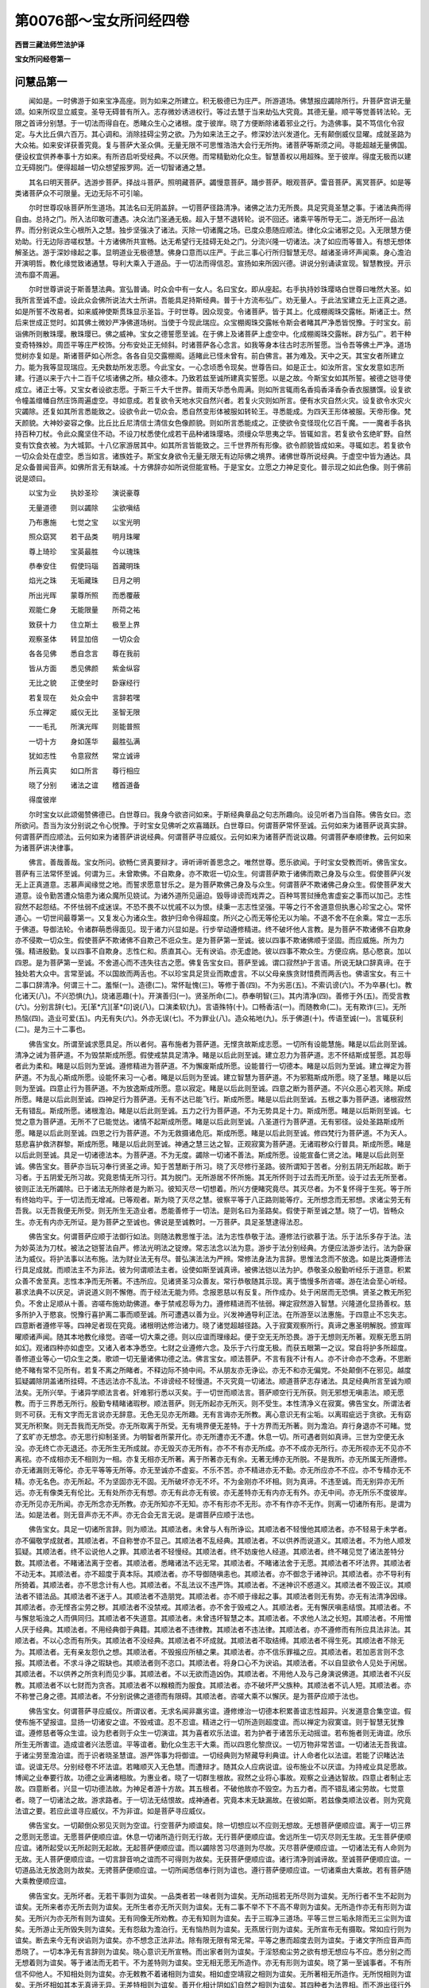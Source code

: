 第0076部～宝女所问经四卷
============================

**西晋三藏法师竺法护译**

**宝女所问经卷第一**

问慧品第一
----------

　　闻如是。一时佛游于如来宝净高座。则为如来之所建立。积无极德已为庄严。所游道场。佛慧报应蠲除所行。升菩萨宫讲无量颂。如来所叹显立威变。圣导无碍普有所入。志存微妙诱进权行。等过去慧于当来劫弘大究竟。其德无量。顺平等觉善转法轮。无限之首谛分别慧。于一切法而得自在。悉睹众生心之诸根。度于彼岸。晓了方便断除诸着邪业之行。为造佛事。莫不笃信化令寂定。与大比丘俱六百万。其心调和。消除挂碍尘劳之欲。乃为如来法王之子。修深妙法兴发道化。无有颠倒威仪显曜。成就圣路为大众祐。如来安详获善究竟。复与菩萨大圣众俱。无量无限不可思惟浩浩大会行无所拘。诸菩萨等斯须之间。寻能超越无量佛国。便设权宜供养奉事十方如来。有所咨启听受经典。不以厌倦。而常精勤劝化众生。智慧善权以用超殊。至于彼岸。得度无极而以建立无碍脱门。便得超越一切众想望报罗网。近一切智诸通之慧。

　　其名曰明天菩萨。选游步菩萨。择战斗菩萨。照明藏菩萨。蠲慢意菩萨。踊步菩萨。眼观菩萨。雷音菩萨。离冥菩萨。如是等类诸菩萨众不可限量。无边无际不可引喻。

　　尔时世尊叹咏菩萨所生道场。其法名曰无阴盖辞。一切菩萨径路清净。诸佛之法力无所畏。具足究竟圣慧之事。于诸法典而得自由。总持之门。所入法印敢可遭遇。决众法门圣通无极。超入于慧不退转轮。说不回还。诸乘平等所导无二。游无所坏一品法界。而分别说众生心根所入之慧。独步坚强决了诸法。灭除一切诸魔之场。已度众患随应顺法。律化众尘诸邪之见。入无限慧方便劝助。行无边际咨嗟权慧。十方诸佛所共宣畅。达无希望行无挂碍无处之门。分流兴隆一切诸法。决了如应而等普入。有想无想体解圣达。游于深妙缘起之事。显明道业无极德慧。佛身口意而以庄严。于此三事心行所归智慧无尽。越诸圣谛坏声闻乘。身心澹泊开演明哲。教化缘觉致诸通慧。导利大乘入于道品。于一切法而得信忍。宣扬如来所因兴德。讲说分别诵读宣现。智慧教授。开示流布靡不周遍。

　　尔时世尊讲说于斯善慧法典。宣弘普诵。时众会中有一女人。名曰宝女。即从座起。右手执持妙珠璎珞白世尊曰唯然大圣。如我所言至诚不虚。设此众会佛所说法大士所讲。吾能具足持斯经典。普于十方流布弘广。劝无量人。于此法宝建立无上正真之道。如是所誓不改易者。如来威神使斯贯珠显示圣旨。于时世尊。因众现变。令诸菩萨。皆于其上。化成棚阁珠交露帐。斯诸正士。然后来世成正觉时。如其佛土微妙严净佛道场树。当使于今现此瑞应。众宝棚阁珠交露帐令斯会者睹其严净悉皆悦豫。于时宝女。前诣佛所则散珠璎。散珠璎已。佛之威神。宝女之德誓愿至诚。在于佛上及诸菩萨上虚空中。化成棚阁珠交露帐。辟方弘广。若干种变奇特殊妙。周匝平等庄严校饰。分布安处正无倾斜。时诸菩萨各心念言。如我等身本往古时志所誓愿。当令吾等佛土严净。道场觉树亦复如是。斯诸菩萨如心所念。各各自见交露棚阁。适睹此已怪未曾有。前白佛言。甚为难及。天中之天。其宝女者所建立力。能为我等显现瑞应。无央数劫所发志愿。今此宝女。一心念顷悉令现矣。世尊告曰。如是正士。如汝所言。宝女发意如志所建。行道以来于六十二百千亿垓诸佛之所。植众德本。乃致若兹至诚所建真实誓愿。以是之故。今斯宝女如其所誓。被德之铠寻使成立。诸正士等。又宝女者设欲志愿。于斯三千大千世界。普雨天华悉令周满。则如所言辄雨名香捣香泽香杂香衣服膳馔。设复欲令幢盖缯幡自然庄饰周遍虚空。寻如意成。若复欲令天地水灾自然兴者。若复火灾则如所言。便有水灾自然火灾。设复欲令水灾火灾蠲除。还复如其所言悉能致之。设欲令此一切众会。悉自然变形体被服如转轮王。寻悉能成。为四天王形体被服。天帝形像。梵天颜貌。大神妙姿容之像。比丘比丘尼清信士清信女色像颜貌。则如所言悉能成之。正使欲令变怪现化亿百千魔。一一魔者手各执持百种刀杖。令此众魔坚住不动。不设刀杖悉使化成若干品种诸珠璎珞。须缦众华思夷之华。皆辄如言。若复欲令玄绝旷野。自然变有饮食衣被。为大城郭。十八亿家游居其中。如其所言皆能致之。三千世界所有形像。欲令颜貌皆成如来。寻辄如志。若复欲令一切众会处在虚空。悉当如言。诸族姓子。斯宝女身欲令无量无限无有边际佛之境界。诸佛世尊所说经典。于虚空中皆为通达。具足众备普闻音声。如佛所言无有缺减。十方佛辞亦如所说但能宣畅。于是宝女。立愿之力神足变化。普示现之如此色像。则于佛前说是颂曰。

　　以宝为业　　执妙圣珍　　演说豪尊

　　无量道德　　则以蠲除　　尘欲嗔结

　　乃布惠施　　七觉之宝　　以宝光明

　　照众窈冥　　若干品类　　明月珠曜

　　尊上琦珍　　宝英最胜　　今以瑰珠

　　恭奉安住　　假使玛瑙　　首藏明珠

　　焰光之珠　　无垢藏珠　　日月之明

　　所出光晖　　蒙尊所照　　而悉覆蔽

　　观能仁身　　无能限量　　所荷之祐

　　致获十力　　住立斯土　　极至上界

　　观察圣体　　转显加倍　　一切众会

　　各各见佛　　悉自念言　　尊在我前

　　皆从方面　　悉见佛颜　　紫金纵容

　　无比之貌　　正使坐时　　卧寐经行

　　若复现在　　处众会中　　言辞若嘿

　　乐立禅定　　威仪无比　　圣智无限

　　一一毛孔　　所演光晖　　则能普照

　　一切十方　　身如莲华　　最胜弘满

　　犹如志性　　令意寂然　　常立诚谛

　　所云真实　　如口所言　　尊行相应

　　晓了分别　　诸法之谊　　稽首道备

　　得度彼岸

　　尔时宝女以此颂偈赞佛德已。白世尊曰。我身今欲咨问如来。于斯经典章品之句志所趣向。设见听者乃当自陈。佛告女曰。恣所欲问。吾当为汝分别说之令心悦豫。于时宝女见佛听之欢喜踊跃。白世尊曰。何谓菩萨常怀至诚。云何如来为诸菩萨说真实辞。何谓菩萨而应顺法。云何如来为诸菩萨讲说经典。何谓菩萨寻应威仪。云何如来为诸菩萨而说议趣。何谓菩萨奉顺律教。云何如来为诸菩萨讲决律事。

　　佛言。善哉善哉。宝女所问。欲畅仁贤真要辩才。谛听谛听善思念之。唯然世尊。愿乐欲闻。于时宝女受教而听。佛告宝女。菩萨有三法常怀至诚。何谓为三。未曾欺佛。不自欺身。亦不欺诳一切众生。何谓菩萨欺于诸佛而欺己身及与众生。假使菩萨兴发无上正真道意。志慕声闻缘觉之地。而誓求愿意甘乐之。是为菩萨欺佛己身及与众生。何谓菩萨不欺诸佛己身众生。假使菩萨发大道意。设令勤苦遭众恼患为诸众魔所见娆试。为诸外道所见逼迫。毁辱诽谤而戏弄之。百种骂詈挝捶危害虚妄之事而以加己。志性寂然不起怨结。不怀怯弱不成迷误。不恐不畏不以忧戚不以为恨。续秉一志志性坚强。平等之行不舍道意但执惠心珍宝之心。常怀道心。一切世间最尊第一。又复发心为诸众生。救护归命令得超度。所兴之心而无等伦无以为喻。不退不舍不在余乘。常立一志乐于佛道。导御法轮。令诸群萌悉得面见。现于诸力兴显如是。行步举动遵修精进。终不破坏他人言教。是为菩萨不欺诸佛不自欺身亦不侵欺一切众生。假使菩萨不欺诸佛不自欺己不诳众生。是为菩萨第一至诚。彼以四事不欺诸佛顺于坚固。而应威施。所为力强。精进殷勤。复以四事不自欺身。志性仁和。质直其心。无有谀谄。亦无虚訑。彼以四事不欺众生。方便应病。慈心愍哀。加以四恩。是为菩萨第一至诚。不舍道心而不违失往古之愿。佛复告宝女曰。菩萨至诚。谓口寂然护于言语。所说无缺口辞真谛。在于独处若大众中。言常至诚。不以国故而两舌也。不以珍宝具足货业而欺虚言。不以父母亲族贪财惜费而两舌也。佛语宝女。有三十二事口辞清净。何谓三十二。羞惭(一)。造德(二)。常怀耻愧(三)。等修于善(四)。不为劣恶(五)。不索讥谤(六)。不为卒暴(七)。教化诸天(八)。不兴恐惧(九)。烧诸恶趣(十)。开演善归(一)。贤圣所命(二)。恭奉明智(三)。其内清净(四)。善修于外(五)。而受言教(六)。分别言辞(七)。无[革*亢][革*卬]说(八)。口演柔软(九)。言语殊特(十)。口畅香洁(一)。而随教命(二)。无有欺诈(三)。无所热恼(四)。造业可爱(五)。内无有失(六)。外亦无误(七)。不为罪业(八)。造众祐地(九)。乐于佛道(十)。传语至诚(一)。言辄获利(二)。是为三十二事也。

　　佛告宝女。所谓至诚求愿具足。所以者何。喜布施者为菩萨道。无悭贪故斯成志愿。一切所有设能慧施。睹是以后此则至诚。清净之诫为菩萨道。不为毁禁斯成所愿。假使戒禁具足清净。睹是以后此则至诚。建立忍力为菩萨道。志不怀结斯成誓愿。其忍辱者此为柔和。睹是以后则为至诚。遵修精进为菩萨道。不为懈废斯成所愿。设能普行一切德本。睹是以后则为至诚。建立禅定为菩萨道。不为乱心斯成所愿。设能怀来习一心者。睹是以后则为至诚。建立智慧为菩萨道。不为邪黠斯成所愿。晓了圣慧。睹是以后则为至诚。四意止行为菩萨道。不为放逸斯成所愿。意以寂定。睹是以后此则至诚。四意之断为菩萨道。不兴众恶心若灭除。斯成所愿。睹是以后此则至诚。四神足行为菩萨道。无有不达已能飞行。斯成所愿。睹是以后此则至诚。五根之事为菩萨道。诸根寂然无有错乱。斯成所愿。诸根澹泊。睹是以后此则至诚。五力之行为菩萨道。不为无势具足十力。斯成所愿。睹是以后斯则至诚。七觉之意为菩萨道。无所不了已能觉达。诸情不起斯成所愿。睹是以后此则至诚。八圣道行为菩萨道。无有邪径。设处圣路斯成所愿。睹是以后此则至诚。四恩之行为菩萨道。不为无救摄诸危厄。斯成所愿。睹是以后此则至诚。修四梵行为菩萨道。不为天人。慈悲喜护救济群黎。斯成所愿。睹是以后此则至诚。神通之慧三达之智。正观寂寞为菩萨道。无诸瑕秽众行普具。斯成所愿。睹是以后此则至诚。具足一切诸德法本。为菩萨道。不为无度。蠲除一切诸不善法。斯成所愿。设能宣备仁贤之法。睹是以后此则至诚。佛告宝女。菩萨亦当玩习奉行贤圣之谛。知于苦慧断于所习。晓了灭尽修行圣路。彼所谓知于苦者。分别五阴无所起故。断于习者。于五阴爱无所习故。究竟恩情无所习行。其为脱门。无所游居不怀所施。其无所怀则于过去而无所至。设于过去无所至者。彼则正法无所蠲除。已于诸法无所除者是为断习。彼知灭尽一切想着。所兴方便睹究竟尽。其灭尽者。为不复怀得于生死。等于所有终始均平。于一切法而无增减。已等观者。斯为晓了灭尽之慧。彼察平等于八正路则能等疗。无所想念而无邪想。求诸尘劳无有吾我。以无吾我便无所受。则无所生无造业者。悉能善修于一切法。是则名曰为圣路矣。假使于斯至诚之慧。晓了一切。皆畅众生。亦无有内亦无所证。是为菩萨之至诚也。佛说是至诚教时。一万菩萨。具足圣慧逮得法忍。

　　佛告宝女。何谓菩萨应顺于法御行如法。则随法教思惟于法。法为志性恭敬于法。遵修法行欲慕于法。乐于法乐多存于法。法为妙英法为刀杖。被法之铠誓法自严。修法光明法之锭燎。常志法念以法为意。游步于法分别经典。方便应法游步法行。法为卧寐法为威仪。将护法事以法布施。法为财业法无有尽。普弘演法法为严辨。常修法身法为言辞。思惟法念而不放逸。如是比类遵修法行具足成就。而顺法主不为非法。彼为何谓顺法主者。设使如斯至诚真谛。被佛法铠以法为护。恭敬圣众殷勤听经乐于道意。积累众善不舍至真。志性本净而无所著。不违所应。见诸贤圣习众善友。常行恭敬随其示现。离于憍慢多所咨嗟。游在法会至心听经。慕求法典不以厌足。讲说道义则不懈倦。而于经法无能为师。念报恩慈以有反复。所作成办。处于闲居而无恐惧。贤圣之教无所犯负。不舍止足顺从十善。咨嗟布施劝助佛道。奉于禁戒忍辱为力。遵修精进而不怯弱。禅定寂然游入智慧。兴隆道化显扬善权。慈多所护入于愍哀。悦豫行喜护离二事而顺至诚。所可遭遇以善为业。兴发神通导利正法。在所游至以法惠施。于四意止不忘失志。四意断者遵修平等。四神足者现在究竟。诸根明达修治诸力。晓了诸觉超越径路。入于寂寞观察所行。真谛之惠圣明解脱。颁宣晖曜顺诸声闻。随其本地教化缘觉。咨嗟一切大乘之德。则以应谊而理缘起。便于空无无所恐畏。游于无想则无所著。观察无愿五阴如幻。观诸四种亦如虚空。又诸入者本净悉空。七财之业遵修六念。及乐于六行度无极。而获五眼第一之议。常自将护多所超度。善修道业等心一切众生之类。歌颂一切无量诸佛功德之法。佛言宝女。顺法菩萨。不言有我不计有人。亦不计命亦不念寿。不思断绝不睹有常不见所有。若复不离之所睹者。不释边际不猗中间。不从朋友亦无诤讼。亦无不和亦无偏党。不处颠倒不在邪见。越度狐疑蠲除阴盖诸所挂碍。不违远法亦不乱法。不诽谤经不轻慢道。不灭究竟一切诸法。顺道菩萨志存诸法。具足经典所言至诚为顺法矣。无所兴举。于诸异学顺法言者。奸难邪行悉以灭矣。于一切世而顺法言。菩萨顺空行无所获。则无邪想无嗔恚法。顺无愿教。而于三界悉无所行。殷勤专精睹诸瑕秽。顺法菩萨。则无所起亦无所灭。则不受生。本性清净义在寂寞。佛告宝女。所谓法者则不可获。无有文字而无言说亦无辞意。无色无见亦无所趣。无有言诲亦无所教。离心意识无有尘垢。以离瑕疵远于贪欲。无有窈冥无所积聚。则无吾我而无所受。亦无所取离于所受。无有境界便无差特。于十方界而无所著。则为澹泊。弃行身退亦不可睹。觉了玄旷亦无想念。亦无思行抑制圣贤。为明智者所蒙开化。亦无所遭亦无不遭。休息一切。所可遇者则如真谛。三世为空便无永没。亦无终亡亦无退还。亦无所生无所成就。亦无毁灭亦无所有。亦不不有亦无所成。亦不不成亦无所行。亦无所视亦无不见亦不离视。亦不成相亦无不相则为一相。亦复无相亦无所著。离于所著亦无有余。无著无缚亦无所脱。不是我所。亦无所属无所遵修。亦无诸漏则无等伦。亦无平等等无所等。亦无至诚亦不虚妄。不乐不苦。亦不精进亦无不勤。亦无所应亦不不应。亦不专精亦无不精。亦无名色。亦无所起。不为坚固亦无不固。无所破坏亦无不坏。不为金刚亦不坏相。则为真谛。不违至诚。而无别异亦无所远。亦无有像类无有伦比。无有处所亦无有想。亦无有此亦无有彼。亦无差特亦无有内亦无有外。亦无中间。亦无所乐不度彼岸。亦无所见亦无所闻。亦无所念亦无所教。亦无所知亦不无知。亦不有形亦不无形。亦不有作亦不无作。则离一切诸所有形。是谓为法。如是法者。则无音声亦无不声。亦无合会无言无说。是谓菩萨应顺于法也。

　　佛告宝女。具足一切诸所言辞。则为顺法。其顺法者。未曾与人有所诤讼。其顺法者不轻慢他其顺法者。亦不轻易于未学者。亦不偏敬学成就者。其顺法者。不自称誉亦不显己。其顺法者不乱经典。其顺法者。不以供养而说道义。其顺法者。不为他人顺发狐疑。其顺法者。终不讼说他人之罪。其顺法者不轻慢经。其顺法者。终不妨废他人经道。其顺法者。终不睹见觉了诸法差特分数。其顺法者。不睹诸法离于空者。其顺法者。悉睹诸法不远无常。其顺法者。不睹诸法舍于无愿。其顺法者不坏法界。其顺法者不动无本。其顺法者。亦不超度于真本际。其顺法者。亦不导御随嗔恚也。其顺法者。亦不御念于诸神识。其顺法者。亦不导利有所猗着。其顺法者。亦不思念计有人也。其顺法者。不乱法议不违严饰。其顺法者。不迷神识不惑道义。其顺法者不毁正议。其顺法者不错法品。其顺法者不迷于人。其顺法者不造朋党。其顺法者。亦不顺于缘起之事。其顺法者则无有势。亦无有法清净因缘。其顺法者。亦无悭吝尘劳之秽。其顺法者不没禁戒。其顺法者。亦不舍于毁戒之人。其顺法者。无有懈厌嗔恚结恨。其顺法者。不与懈怠垢浊之人而俱同归。其顺法者不失道意。其顺法者。未曾违坏智慧之本。其顺法者。不求他人法之长短。其顺法者。不用憎人厌于经典。其顺法者。不用经典御于典籍。其顺法者不违律教。其顺法者不违法律。其顺法者。亦不遵修而有所应具法非法。其顺法者。不以心念而有所失。其顺法者不没经典。其顺法者不坏成就。其顺法者不取结缚。其顺法者不得生死。其顺法者不除无为。其顺法者。无有亲友怨仇之想。其顺法者。不毁报应所植之果。其顺法者。亦不信乐罪福之应。其顺法者。若加恶言则不念报。其顺法者。不求斗诤之瑕缺也。其顺法者则不恣口。其顺法者。将身口心不为谀谄。其顺法者。不以自显欲令人见处于闲居。其顺法者。不以供养之所贪利而见少事。其顺法者。不以无欲而造凶伪。其顺法者。不用他人及与己身演说佛道。其顺法者不兴反教。其顺法者不以七财而为贪吝。其顺法者不以糇粮而为服食。其顺法者。亦不破坏严父族种。其顺法者不讥人短。其顺法者。亦不称誉己身之德。其顺法者。不分别说佛之道德而有限碍。其顺法者。咨嗟大乘不以懈厌。是为菩萨应顺于法也。

　　佛告宝女。何谓菩萨寻应威仪。所谓议者。无求名闻非羸劣谊。遵修燎治一切德本积累善谊志性超异。兴发道意合集空谊。假使布施不望报谊。显扬一切诸安之谊。不毁戒谊。忍不忍谊。精进之行一切所造则超度谊。而以禅定为寂寞谊。则于智慧无犹豫谊。遵修慈者等众生谊。设为悲者则于众生一切演谊。其为喜者欢乐法谊。若为护者于诸苦乐无动摇谊。若布施者则无诲谊。欣乐所生无所害谊。造成谊者兴法愿谊。平等谊者。勤化众生志干大乘。而以四恩化黎庶议。一切万物非常苦谊。一切诸法无吾我谊。于诸尘劳至澹泊谊。而于识者晓圣慧谊。游严饰事为将御谊。一切经典则为帑藏导利典谊。计人命者化以法谊。若能了识睹达法谊。说谊无尽。分别经卷不坏法谊。若睹顺灭入无色慧。而遭辩才。随其众人应病说谊。设布施业不以厌谊。为持戒业具足愿故。博闻之业奉要行故。功德之业满诸相故。为惠业者。晓了一切群生根故。寂然之业将心事故。观察之业通达智故。四意止者制止志故。四意断者。兴显一切功德法故。为神足者游十方故。其五根者。不破他故亦不毁空。为五力者。而不错乱诸尘劳故。七觉意者。晓了一切诸法之故。游求路者。于一切法无结恨故。成神通者。究竟本末无缺漏故。在彼如斯。若兹像类顺法议者。则为究竟法谊之要。若应此谊寻应威仪。不为非谊。如是菩萨寻应威仪。

　　佛告宝女。一切颠倒众邪见灭则为空谊。行空菩萨为顺谊矣。除一切想应以不应则无想故。无想菩萨便顺应谊。离于一切三界之愿则无愿谊。无愿菩萨便顺应谊。休息一切诸所造行则无行故。无行菩萨便顺应谊。舍远所生一切灭尽则无生故。无生菩萨便顺应谊。诸所起受以无所起则无起故。无起菩萨便顺应谊。而以蠲除苦习尽道则为尽故。灭尽菩萨便顺应谊。一切诸法无有人命则为无故。无人菩萨便顺应谊。一切言辞音响之谊而不可得则为故矣。无获菩萨便顺应谊。诸行清净则诚谛故。至诚菩萨便顺应谊。一切道品法无放逸则为故矣。无骋菩萨便顺应谊。一切所闻悉信奉行则为谊也。遵行菩萨便顺应谊。一切诸乘由大乘故。若有菩萨随大乘教便顺应谊。

　　佛告宝女。无所坏者。无若干事则为谊矣。一品类者若一味者则为谊矣。无所动摇若无所尽则为谊矣。无所行者不生不起则为谊矣。无所来者亦无所去则为谊矣。无所生者亦无所灭则为谊矣。无有二事不举不下不高不卑则为谊矣。无所造作亦无有形则为谊矣。无所兴为亦无所有则为谊矣。无有同像无所劝教。亦无有知则为谊矣。去于三瑕净三道场。平等三世三垢永除而无三尘则为谊矣。无所游止无所毁失则为谊矣。无有怨敌为澹泊行。无有恼热则为谊矣。无燕居行则为谊矣。无所宣布无有摄取。常如应行则为谊矣。断去来今无有谀谄则为谊矣。亦不想念正法非法。除有限无限有常无常。平等之惠而超度去则为谊矣。于诸文字所应音声而悉晓了。一切本净无有言辞则为谊矣。晓心意识无所宣畅。而出家者则为谊矣。于淫怒痴尘劳之欲有想无想应与不应。悉分别之而无想着则为谊矣。等于诸法而无若干。不为差特则为谊矣。空无相无愿无所造作。亦无有形则为谊矣。晓了第一至诚事者。不有所信不仰他人。不知相处则为谊矣。亦无敕教不着诸相则为谊矣。相如虚空靖寂之相则为谊矣。无所著相无所造作。无所悦相则为谊矣。无所坏相如其本无真谛无异。无差特相则为谊矣。善开化相计阴如幻自然之相则为谊矣。其四种者为法界相。而不游出径行外相则为谊矣。布施戒惠寂然善权。无有相者则为谊矣。兴设至诚无欺诈相。一切所有为无所有则为谊矣。犹如金刚坚无坏相。处于世间无所诤相则为谊矣。所作极善而谛究竟。具足之相则为谊矣。一切普入而悉济相。无有阴盖所向门相则为谊矣。等于诸趣入于一切诸法之相则为谊矣。平等无邪睹于平均。无所有相则为谊矣。定意智惠因游生相。解度知见而为惠相则为谊矣。依于圣相若有所知。若教命相则为谊矣。如其真谛晓发遣相。等御一切诸法之相则为谊矣。假使菩萨如是具足所修之谊。能说若斯诸谊事者。则能分别一切众谊。故谓大士菩萨寻应威仪者也。

　　佛告宝女。何谓菩萨奉顺律教。如来讲说而有二律。何谓为二。殃罪之律。决劳欲律。彼何谓殃罪之律。所言罪律。思想之本。不应顺本。无明之本。愚痴之本。颠倒之本。无实之本。虚伪之本。贪身之本。猗我之本。着人之本。懈怠之本。无所舍本。无所归本狐疑之本。慢恣之本。难致慧本。是谓殃罪之律。何谓决尘欲律。住无犹豫而无所念。无有罪处亦不说罪。不说方面。不乐王者。不为尘埃。无有悭贪。亦无所见心无所起。其志安雅离于灭尽。则无所有无有处所。亦无方面无有尘劳。无所吝惜亦无所睹。计如心者罪亦如之。如其罪者。一切诸法亦复如是。无有根本亦无所住。犹如心者不可攀引。清净鲜洁超诸所有。寂然澹泊趣于灭尽。断绝休息生死患难。信遵圣教而秉一心无有犹豫。志于同归无有殃舋。是则名曰决尘欲律。

　　佛告宝女。何谓尘劳。何决欲律。所言尘者。谓淫怒痴无明恩爱。及以所受诸有十二所趣。有为因缘之行。是曰尘劳所决欲律。究竟开化一切诸法。所以者何。则以空事开化诸法。彼无欲行无恚恨痴。则以无相开化诸法。亦无玩习行众劳尘。则以无愿化于诸法。彼则习行诸德善事。于一切行而无所行。已无所有化于诸法。以无所行导利诸法。彼于所造而无所行。一切诸法依猗因缘。于一切见无所遵修。假使于此十二因缘有所归趣。平等诸法于一切劳则无欲尘。本末寂灭。所云空者俗与道空。以是之空。一切尘劳欲事亦空。假使以空等于道者。是决欲律。其有言曰。彼典主律自开化者。乃名曰律。其能知己自化身者。则能晓了开化欲律。何谓开化己身之律。其能分别于我不我知身自然。解己澹泊了己如实。晓于己身无所嗔恨。分别身空己无所有。晓己无本了己无获。分别己身而不动摇。分别己身无有伦比。晓己无生亦无所起。其有了己分别如是。则了尘劳而无有本亦复若斯。如无有我而想有我。彼则颠倒。设如是者。己无尘劳而起劳想。是为颠倒。又如吾我本净无身。如是欲尘则为本净无尘劳也。其有晓了如是观者。是决欲律。彼亦不化过去欲尘。亦无当来亦无现在。所以者何。不习诸行亦不复念尘劳欲尘。其于己身无所念者。则无过去亦无当来亦无现在。又如心者无有色像。则无有内亦无有外亦无所得。欲尘如是则无色像。亦无有内亦无有外亦无所得。无所得者则无嗔恨。亦无诤讼无所灭除。亦无所造无所不造。亦无所作亦复不作。一切欲尘其有游此。于诸欲尘了别恩爱。而无所有亦不离有。是则名曰决欲尘律。佛告宝女。假使菩萨晓了如是开化欲律。则能教导众人欲尘而说法矣。是则名曰奉顺律教。佛说是至诚真教之法随谊奉顺律事。一万菩萨得不起法忍。宝女欣然志怀踊跃善心生焉。前白佛言。未曾有如来。快说此至诚法叹咏谊律。设使菩萨奉行如斯。则为第一无所诤讼。便能蠲除众生所讼。则顺经典。

**宝女所问经卷第二**

发意三十二宝品第二
------------------

　　尔时贤者舍利弗问宝女曰。今者女身岂能修于至诚之法谊律行乎。宝女答曰。唯舍利弗。其至诚者无有言辞。法者无欲谊不可获。计于律者身心寂然。又如彼者不可发遣亦无所受。唯舍利弗。其至诚者则灭尽相。法憺怕相。仪离严饰律解脱相。以是之故不有言辞亦不可说。唯舍利弗。至诚无本法无差特。议无有二律无造谊。以是之故不有所说。亦无言辞不可赞咏。时舍利弗复问宝女。女所执宝为何等类。而尔名曰为宝女也。于是宝女答舍利弗。菩萨则以三十二事而现目前兴发宝心。一切声闻缘觉之乘所不能及。何谓三十二事。救济一切黎庶之类。皆令兴发诸通慧心不断佛教则发宝心。将护法教则发宝心。亦不断绝圣众之令则发宝心。劝导众生立贤圣安无极之珍则发宝心蠲除黎庶尘劳之欲。去诸恼患至于大哀则发宝心。一切所有琦珍异宝悉能舍施。内外所有瑰琦之物无所贪惜则发宝心。自能护己禁戒善行。能以救济毁戒之人则发宝心。忍辱之力和雅安详精进合集。令诸嗔诤患厌怒害。贡高自大怀结之众群黎之类。恃怙力势欲有所加。使兴忍辱。而令众生观于道法忍辱之力则发宝心。不怯不弱亦无懈怠。坚固殷勤永不回还。于大乘行而不懈倦。开化懈怠众生朋党令大精进则发宝心。心意专精而修一行。同等禅定三昧正受。所归差特开化众生。令于欲界而无所著。以权方便退还于禅则发宝心。智慧分别破坏一切诸窈冥法。犹如真正而无有二。入施一品感动圣达则发宝心。等心一切而无加害。道无若干寻以一味为诸通慧则发宝心。离诸结滞而以平等。有为无为有形无形。亦无欢欣不离寂然。无心熙怡善住安谛。意不动摇苦乐不移。将护群黎则发宝心。离于恐惧。于深缘起十二相连奥妙之谊而无所畏。所当度者晓了超越不取诸见则发宝心。积累功德而无厌足周满相好则发宝心。常志好乐欲见正觉。而不违远恒睹诸佛则发宝心。求闻经法听省典籍称量谊趣则发宝心。如所闻法可讲说者发无量心。所兴诸法无所师受则发宝心。建立所行睹毁戒者而以恩济则发宝心。其无所学志存新学而不轻慢则发宝心。舍于贡高自大甚慢邪憍之心。卑下谦顺而受教命。自屈稽首一切众生则发宝心。志存微妙诸根明达。蠲除卑贱下劣之乘。信乐大乘直心向道则发宝心。离于魔事除去劳尘。洁净清白而无垢浊便无瑕疵。贪欲染污乃以永除。乐处所有不以懈厌则发宝心。而常专精行在澹泊。秉闲居德身心寂然。澹虚之行亦不污秽。生死之难志于大哀则发宝心。于是菩萨。舍于己身一切之安。欲安天人开化众生遭苦患者。于众恼热不以懈惓则发宝心。斯菩萨者光明寂然。而如势力逮无漏法。观于解脱如察己事。假使欲令而不远舍所有之事。悉欲具足十方诸佛之法则发宝心。斯为菩萨。非常苦空无我非身。观斯诸法则无有厌不染尘欲。乐志无欲道品之法则发宝心。斯为菩萨空无想无愿。于一切法而无所行。则以观察睹见众生。便于诸法而不造证则发宝心。斯为菩萨。睹于诸趣恐惧之难。忽如失火烧其头发。精进具足不可计会。无央数劫游于生死。而不懈废诸通之慧则发宝心。是为菩萨。设使亲近于佛道者。渐渐加增微妙之身圣慧之业。彼时行者不舍大法。伏意乐顺随诸穷匮。不增秽之不以懈厌则发宝心。是为菩萨。假使劝化群黎之党。第一精勤乐于道谊不计吾我。坚固志性至于大哀则发宝心。唯舍利弗。斯为菩萨三十二事而发宝心。则为名曰无极妙珍宝一切菩萨之宝心也。

　　于时世尊赞宝女曰。善哉善哉。甚快说此菩萨之行。所发宝心而得入道。又复宝女。斯诸正士有无量德所可叹咏。发于无上正真道意。所以者何。非声闻宝非缘觉宝。斯则名曰为佛道宝为菩萨宝。加复兴隆佛道之宝。因而生出声闻缘觉菩萨发心所兴之宝。皆悉出生一切诸宝。

聪明品第三
----------

　　于是贤者舍利弗白世尊曰。至未曾有天中天。此宝女身所问辩才。分别解说如所了慧聪明之慧。本岂达乎演畅要事。世尊问曰。于舍利弗所念云何。斯宝女者。不以聪明慧演说法要。莫造斯观。此宝女者。已得聪明无断辩才。于时耆年舍利弗问宝女曰。女乐堪任分别聪慧。解脱缘便。宝女报曰。唯舍利弗。一切诸法悉而应说。皆归聪明所造之业。唯舍利弗。菩萨意者分别解说为聪明慧。所以者何。摄取一切诸谊之要故发道心。是为于谊聪明之慧。等御法界故发道心。是则名曰辩才之慧。彼所说者皆归灭除。是为灭尽辩才哲慧。一切顺旨为聪明慧。发此心已。至无碍颂无断辩才。是为辩才聪明之慧。

　　宝女复谓。舍利弗。无所行谊无所著谊。心志大谊聪明了谊。而常善思法如幻谊。计其心者则为法事聪达之心。心了诸门有所归者。归于明哲不倚六情。心无所著辩才无碍。分别聪辩所有谊者则为非谊。见法澹泊所谓顺趣。假音声耳。其辩才者托于言辞。所云佛者无不觉谊。由是法生。缘斯顺应分别法矣。有辩才者分别自恣法谊为谊。无恣之法乃为法矣。应顺之法乃为顺矣。法之辩才乃为辩才。无所有谊无为之谊。合会之谊为聪明谊。合会法者一法味谊。圣众顺灭乃为顺灭。有所分别乃为辩才。是为舍利弗诸法讲说章句。常观此法则为聪明谊也。

问宝女品第四
------------

　　尔时贤者舍利弗问世尊曰。其宝女者。发无上正真道意以来久如。为于何佛而志大道。佛告舍利弗。乃往过去久远世。不可计会无央数劫。尔时有佛。号曰维卫如来至真等正觉兴出于世明行成为善逝世间解无上士道法御天人师为佛众祐。世界曰清净佛土。衣被饮食居宅游观。皆如第四兜术天上诸菩萨众。又彼佛时。纯悉一类唯菩萨众菩萨之会七十六亿皆不退转。得诸总持出于辩才。

　　佛言舍利弗。时维卫如来至真。有转轮王名曰福报清净。主千世界。帑藏珍宝不可称计福报清净。中宫之内夫人婇女八万四千。皆国中上真人玉女。王有千子悉皆力士威势难论。其王供养维卫大圣。三十六亿岁一切施安。而诸菩萨奉衣食床卧之具病瘦医药。舍利弗问曰。唯然大圣。维卫如来寿命几何。世尊告曰。寿十中劫。福报清净王供养维卫如来。不可称限。中宫诸子眷属枝党九十二垓。侍从围绕诣维卫佛稽首足下。明月珠璎其价百千奉上世尊。则而叉手白维卫佛。唯然大圣。吾身所有供养众备。宁有供养超过此者进如来乎。佛告舍利弗。维卫如来答福报清净王曰。大王欲知有异供养为尊为上为无俦匹。王所未施设。百倍千倍万倍亿倍巨亿万倍。超胜于王前所施与供养之具。又问何谓。维卫如来见彼大王心之所念。则说颂曰。

　　亿千诸佛国　　无数如恒沙

　　至亿百千劫　　满中珍宝施

　　而供养如来　　合集其福德

　　不及愍众生　　而发道意者

　　事亿千诸佛　　垓数如恒沙

　　奉无数亿劫　　亦如江河沙

　　佛道心哀胜　　七步为超殊

　　斯供养诸佛　　最尊豪无上

　　斯施为超越　　诫无量上忍

　　此精进坚强　　定意慧无动

　　其发道意者　　志愿于导师

　　是福最无限　　所积不可尽

　　名称远流布　　眷属巍巍妙

　　财宝势力豪　　心念如侥获

　　为转轮圣王　　威力天帝梵

　　若志性欣豫　　断意诸通慧

　　消灭诸恶趣　　悉无八难畏

　　长益清净道　　常处天人路

　　若人建立志　　离垢无上道

　　诸根恒明达　　圣聪无闇塞

　　睹诸佛奉事　　而听闻经典

　　精求智慧圣　　常知弘道心

　　心无犹豫结　　离谄常质直

　　愍济众生故　　其志愿道意

　　不乐诸欲乐　　志慕于法乐

　　普世无所著　　行如水莲华

　　不厌福德慧　　志求度无极

　　发道心如是　　孰不建大道

　　则以巨锭镣　　昭济诸群[黍-禾+利]

　　为尊上明师　　众生大导师

　　处世为最上　　施药除诸病

　　建立于道意　　亿无量无尽

　　佛告舍利弗。福报清净王者。从维卫如来。闻发道意咨嗟功德不可限量。欢喜踊跃不能自胜。则发无上正真道意。时王中宫太子官属群臣百官。及诸小王眷属翼从。说此颂曰。

　　今以建立　　最尊道意　　兴发慈心

　　愍伤众生　　假使欲得　　吾所敬重

　　则发道意　　令其坚固　　生死本际

　　而不可知　　坐行非事　　堕于苦恼

　　殷勤精进　　志尚佛道　　为众生故

　　行愍善哉　　则能长益　　辩才智慧

　　具足供养　　圣达如是　　维卫之佛

　　得不可量　　为通慧心　　所行若斯

　　欲获天世　　之所安隐　　帝释梵天

　　转轮圣王　　有为之安　　无为之乐

　　则当遵修　　于斯道意　　思摄禅定

　　不可限量　　度于彼岸　　道亦如之

　　圣通之慧　　靡所不达　　诸一切智

　　所行如是　　十力佛势　　不可思议

　　四无所畏　　如来所有　　诸佛之法

　　弘广无边　　从清净心　　而获致斯

　　假使欲动　　亿千国土　　音声普告

　　而悉闻知　　修清净行　　恢弘无垢

　　有聪达者　　当发道意　　则为十力

　　之所奉敬　　而诸如来　　悉咨嗟之

　　为诸众生　　无请之友　　有聪慧者

　　当发道意　　设使佛道　　现无慧慈

　　说其功德　　无数亿劫　　佛之道意

　　所有功祚　　不可尽极　　况欲限乎

　　尔时福报清净大王。适说此偈。九十二垓民人之众。及王后宫并千子。则发无上正真道意。三千大千世界六反震动。十四亿天演劝助音发大道心。然后彼王转轮圣帝则更恭肃。十亿载供养维卫如来之尊。一切施安。净修梵行清净之戒。常听如来所说经典。眷属俱往启受法教。则立长子而为国主。便下须发以家之信。离家为道行作沙门。作沙门已寻则学是四无尽句。次第咨嗟称限求趣。何谓为四。至诚章句。法典章句。妙谊章句。律令章句。具亿千岁入权方便。其王出家学此以后。于千世界三昧正受超度众生。悉于维卫如来之所而作沙门。佛告舍利弗。欲知尔时转轮圣王。福报清净者。岂异人乎。莫造斯观。则是宝女。斯宝女者于维卫佛。初发无上正真道意。时舍利弗问世尊曰。以何罪盖受女人身。佛告舍利弗。菩萨大士。不以罪盖受女身也。所以者何。菩萨大士以慧神通善权方便圣明之故。现女人身开化群黎。于舍利弗意趣云何。斯宝女者为女人乎。莫造斯观。承圣通力而有所变。则真菩萨也。当造斯观。无男子法无女人法。具足一切诸法之要。无来无去。此宝女者。处阎浮提开化教授。九万二千诸童女众。皆发无上正真道意。于时宝女谓舍利弗。耆年岂能现女人身。而为众生讲说法乎。舍利弗曰。如今吾者则不好乐男子之身。况当复受女人之像。宝女问曰。卿为秽厌于己身乎。便答女曰。实患厌之。宝女答曰。是故菩萨超越一切众生之类而无有侣。舍利弗曰。以何等故。其女答曰。唯舍利弗。声闻之家所可秽厌。其诸菩萨不以患难。声闻之家何所秽厌。五阴四大衰入之事声闻所患。菩萨执持五阴四大六入之事。不以为患。声闻秽厌所生周旋及受吾我。菩萨受身无所患厌。诸声闻众恶受生死。菩萨游入无量终始不以患厌。声闻秽厌所生众难。菩萨所生而无患难。声闻懈厌功德之业。菩萨积累众德。不以厌足亦无患难。声闻恶厌在于众会。菩萨开化群黎之党。不以患难。声闻秽厌郡国县邑。菩萨普入郡国县邑州域大邦。不以恶厌。声闻秽厌。己身尘劳菩萨不患。一切众生尘劳之欲。唯舍利弗。声闻之家所可秽厌。菩萨大士无所患难。

八力品第五
----------

　　于是舍利弗问宝女曰。菩萨大士。承何威力无所秽厌。宝女答曰。唯舍利弗。菩萨八力无所患厌。何谓为八。一曰慈力无所加害。二曰哀力不舍群黎。三曰和性之力不为下劣。四曰慧力离于尘劳。五曰权力心无所厌。六曰德力行无所著。七曰圣力则无愚戆。八曰进力本志上愿。是为八力。菩萨周旋之所建立。道德之力无所患厌。耆年舍利弗问宝女曰。汝岂具足如斯力乎。若能平等往来周旋耶。宝女答曰。若以平等平等住者。设能如斯行诸平等。彼则无力亦不羸劣。其平等者。彼则不有亦复不无。无无所造不造所行。斯谓平等。平等犹空。一切诸法亦如虚空。其如空者则无虚空。空虚曰寂。便无言说若如旷野。一切诸法亦复如是。犹如虚空慌惚无形亦无言辞。如是平等则无羸劣亦无力势。唯舍利弗。菩萨羸劣则有势力。所以者何。假使若以尘劳爱欲而羸劣者。则以智慧而有力势。若悭贪劣则用布施致于坚强。设以犯戒而羸劣者。则以戒禁而坚强矣。设以嗔恚而羸劣者。则以忍辱为力势矣。其以懈怠为羸劣者。则以精进为力势矣。其以乱意为羸劣者。则以禅定为力势矣。设以邪智为羸劣者。则以正智为力势矣。斯一切法设使菩萨于不善德而羸劣者。则以德本为力势矣。于时世尊赞宝女曰。善哉善哉。若有欲言当作斯说。说是语时五百菩萨逮得法忍。

十种力品第六
------------

　　宝女白佛。所可谓言如来十力。以何等力为十力乎。而得成就。佛告宝女。假令菩萨行菩萨道。未曾归于成立下乘也。终不兴造不善之业。彼则以斯坚固之力遵诣道场。宝女又问。何谓十力。佛告宝女曰。力达处处以处处力审如有知。有限无限审如有知。设令宝女。如来处处非处处事。有限无限审如有知。是为如来第一之力也。如来以斯于众会中而师子吼。解无著要转净法轮。沙门梵志天龙魔王梵天世人。巍巍之德莫能当焉。常如法故。

　　复次宝女。行菩萨道。欲令余殃罪福之报未之有也。彼以得蒙遵修力势。逮成佛道。过去当来现在罪福悉知其原。设使如来知去来今罪福报应。善恶所趣审如有知。是为如来第二之力也。如来之力而于众会则师子吼。解无著处转净法轮。沙门梵志天龙魔王梵天世人。巍巍之德莫能当焉。复次宝女。行菩萨道。观众生根而为说法。知其原已而度脱之。若使应于众人之根。以此具足逮成佛道。为诸众生以精进根限了黎庶审如有知。假令宝女。如来现知众人根本而师子吼。是为如来第三之力。应如法故。复次宝女。行菩萨道入于众生人物之界。随人所好如其黎庶而建立之。彼入斯界究竟之力。逮成佛道。而晓世间无数之形若干种体。假令如来入众生界。各从信喜而开导之。是为如来第四之力。应如法故。

　　复次宝女。行菩萨道。群萌之类志若欲脱。因其所信而得勉济。求于慧见。睹如慈信而不恶秽。彼则以是信解脱力究竟之事。逮成佛道。而知黎庶若干种信。无量之乐审如有知。假使宝女。如来了知仙人众生若干种信。所乐无量审如有知。是为如来第五之力。而于众中则师子吼。沙门梵志天龙魔王梵天。巍巍之德莫能当焉。复次宝女。行菩萨道显发遣慧。有为无为有形无形之所有法。求声闻乘缘觉之乘若复大乘。彼以斯慧具足之力逮我佛道。一切尽入究竟之慧。审如有知。假使宝女。如来普入众慧靡不周达。审如有知。独步众中而师子吼。天上世间。巍巍之德莫能当焉。常应如法。是为如来第六之力也。

　　复次宝女。行菩萨道。未宝废失往古德本。而不放逸超越本愿。彼则以斯往古本德不忘失力。具足究竟逮成佛道。心念过去无数劫事审如有知。假使宝女。如来知己及他众生不可计量往古之事。悉诚念之审如有知。而于大众师子之吼。是为第七之力。沙门梵志天龙魔王梵天。莫能当焉常如应法故。

　　复次宝女。行菩萨道。遵修禅定三昧正受心无所生。离于欲尘调隐柔仁。彼则以斯柔仁之力。具足究竟逮成佛道。了于黎庶一切禅思脱门定意正受之行尘劳怀结。审如有知。假令宝女。如来晓于黎庶一切禅思脱门三昧正受尘劳怀结。审如有知。是为如来第八之力。而于大众师子之吼。沙门梵志天龙魔王梵天。巍巍之德莫能当焉。

　　复次宝女。行菩萨道。未曾覆蔽众生之功。不轻未学不慢不及。逮致显明照于众生。彼则以斯弘大光耀。究竟具足逮成佛道。天眼彻视如有悉知。假使宝女。如来至真道眼彻视靡不睹见。是为如来第九之力。独游大众而师子吼。沙门梵志天龙魔王梵天。巍巍之德莫能当焉。

　　复次宝女。行菩萨道。不御众生至有漏法。则为黎庶说漏尽法不长诸漏。以无漏道求于众生。显示正路。彼此无漏笃信之力。具足究竟逮成佛道。普达一切尽诸漏慧。审如有知。假使宝女。如来悉尽诸漏慧者。开示一切无漏之慧。是为如来第十之力。如来以致斯真力者。则于众会而师子吼。了无著处转净法轮。沙门梵志天龙魔王梵天世人。莫能当焉。是为宝女如来十力。如来以是十种之力。具足成就乃得谓正觉。假使菩萨逮闻此力。以斯菩萨十种之力。而逮成就如来十力。

四无所畏品第七
--------------

　　宝女白佛。斯所可谓如来至尊。四无所畏十八不共诸佛之法。又彼菩萨则以何行。致四无畏十八不共诸佛之法。世尊告曰。行菩萨道。未曾于法违失师命。了知是像。常以等心愍于众生。一切所有施而不吝。等奉行法观察所归。无若干想以离众着。适成佛道则师子吼。吾以逮成平等之觉。汝等当知。吾以晓了于此之法。无不觉达。假使若有沙门梵志天龙鬼神魔王梵天及与世人。不能睹见如来瑞应弘雅威曜。设不能睹现应之德。欲求佛短都不睹见。而敢生意心自念言。佛不得成平等正觉。设有言尔。佛无恐惧行无所畏。独步大众而师子吼。知无著处转净法轮。沙门梵志天龙鬼神魔王梵天及与世人。巍巍之德莫能当焉。是为如来第一无畏。

　　复次宝女。行菩萨道。知于内行别内外法。又复晓了挂碍之法。亦不习行废退之法。亦不顺从亦不自行。不以化人亦不宣布。见诸挂碍悉弃捐之。逮成佛道为师子吼。永不睹见沙门梵志天龙鬼神魔王梵天及余世人而讼理言。如来讲说挂碍之法而令人行。虽有斯言不以恐惧。行无所畏转弘法轮。于大众中而师子吼。是为如来第二无畏。

　　复次宝女。行菩萨道而常奉行清白之法。无诤讼路讲说经典。净化一切众生之类。现在归趣超异之德。无数重担无为之业。则普得入净除结恨。而自积累无为之业。其佛劝化黎庶之原。逮成佛道则师子吼。吾以净除诸结恨事而讲说法。遵修此行悉得严净。永不睹见沙门梵志天龙鬼神魔王梵天及余世人而讼理言。如来讲说结恨之法。虽有斯言不以恐惧。行无所畏转大法轮。于大众中而师子吼。是为如来第三无畏。

　　复次宝女。行菩萨道未曾处于甚重憍慢。吾有所知吾有所见。余人无知而无所见。志常谦逊而不自大。觉了众事不着恶行。彼遵此法悉令具足。逮成佛道则师子吼。当知我身以尽诸漏。如是蠲除生死之患。复为众生广说经典蠲除诸漏。永不睹见沙门梵志天龙鬼神魔王梵天及余世人而讼理言。如来讲说不除诸漏诸漏未尽。虽有斯言不以恐惧。行无所畏转大法轮。于大众中而师子吼。是为如来第四无畏。

**宝女所问经卷第三**

十八不共法品第八
----------------

　　复次宝女。行菩萨道。诸有众生常失路者。导示其路沟坑崄地高下邪径。治令平等而设桥梁。窈冥之处边旷之地。则立佛寺高旷弥弘。假令有人处狐疑罪。为无央数群萌之类。蠲犹豫罪。令不堕殃而有处所。亦不兴盛他人狐疑。不说人短言某有罪。知无央数群黎志性。灭除一切众生愿行。而说经法无有狐疑。亦不犹豫。则为兴显法之弘曜。而以授与大智慧明。劝助诸佛一切菩萨令说经典。以法施恩而无谀谄。造立善业转相劝化未曾轻人亦不调戏亦不易弈。不施加害亦不毁呰。国土所习亦不自大。一切言辞唯信佛言。随文字教而得自在知文字空。于诸言辞所有之事不睹瑕秽。不求其短不瞻其缺。设使菩萨行如是法逮成佛道。斯则名曰无有瑕缺。以无瑕缺则能具足一切智慧。若有问事分别解说。靡不通达普悉照曜。善修三昧善能晓了。咸入一切音声总持。常叹如来无缺之辞而说经法。皆于文字而无所造。是为宝女如来第一不共之法。

　　复次宝女。行菩萨道。弃捐一切口之恶辞。所言至诚。以法为本以议为主。教化为业不为虚妄无所伤害。而悉舍离非贤圣辞。遵修贤圣寂寞之事无有诤讼。顺从沙门所造立法。若闻经典所求得议为他人说。皆为己身及与他人。志求精修灭定之事。未曾与人斗结怀怨无所讼理。不求口舌亦不着空。信解空行则无所著。度法名号笃信如来无业道慧。劝化余人众生之类使入此法。遵斯法已逮成佛道。谓无诤讼彼无音声。不以一字而有言辞。亦无所说不处诸业。劝化他人于斯正法。修是法已逮成佛道。则无言辞。以无音辞。不以一字而有所演。亦无所说无俗之业。为诸会者善说议理可众人意。所说音辞顺而应时感动国土。善修三昧分别晓了无量之行总持之门。则于如来一切顺节诸相具足。及一切好一切毛孔。演出无量不可思议佛法音声。能以一毛所畅音声。悉叙悦可诸会人心。讲说无量诸法之门。音自然出。乃是往古本愿所建势力所致。如来于彼无有思想。而常寂然无所业求。是为如来第二不共诸佛之法。

　　复次宝女。行菩萨道。常不违失于六思念。而常念佛念法念众有思念天念行布施念行智慧。亦化他人令行六念。行此法已逮成佛道。常不失意救念众生。于一切法而得自在。善修三昧分别晓了法锭总持。又如来尊。悉念诸法未尝忘失。彼时则以未曾之行。察睹一切众生之类心意所念。欲来问事。如来悉了不复思念。若有问者而解说之。如是所言心根明达无所挂碍。皆能善说悦众人意。以一文字一时须臾而悉周至。是为如来第三不共诸佛之法。

　　复次宝女。行菩萨道。而常将护他人之心。不令余人造嗔恨心。不令心动。不恼人心。不令心臭。未曾妨废他人德本。不断绝法而信其心犹若如幻。无念无想不以自恣。等心一切众生之类。等观诸法。处一法界入无所坏。行是法已逮成佛道则得常定。无有须臾心不定时。观行诸法一切自然。名等积三昧。而善分别普门总持如来常定。显示一切诸佛之事无有异业。是为如来第四不共诸佛之法。

　　复次宝女。行菩萨道。无有颠倒诸想之念。心不反行不造邪见不为虚妄。则不自计有我有身。无有人想。亦无寿想。亦无命想。无士夫想。无人意想。无学志想无断绝想。无有常想。无诸见想。无三处想。亦无念离三处之想。亦无有善亦无不善。亦无有罪亦无不罪。亦无有漏亦无不漏。亦无世俗亦无度世。除尘劳根。无有生死及泥洹想。受聚会想。众生志性思想颠倒。蠲除此已遵修众善。则以远离凡夫之想。弃捐一切众邪之见。亦于中间而无所猗。观平等法。行斯法已逮成佛道。无若干想。名曰如来永无诸念。则能善修无想三昧。晓无尽藏总持之门。如来游步行无有想。则兴大哀愍伤群萌诸妄想者。其有黎庶缚着行者。劝化说法不失时节。是为如来第五不共诸佛之法。

　　复次宝女。行菩萨道。心常观察游生死者。省诸尘劳苦恼法已。则寻导御令至普安。立于法观使不忧戚灭一切苦。于诸利求不以汲汲。则为蠲除恋慕之结。亦不贪惑一切供养所获之利。则于诸利有所忘失不以忧结。观诸万物一切无常悉为苦矣。不观身法信寂泥洹。而已观察于众黎庶。如是色像观察诸法。奉行己达遵修斯法。究竟具足逮成佛道。名曰无碍。不可计会所观察者。则为如来合会宣畅。善修三昧名离三观。晓了有数海印总持也。如来普为诸天龙神阿须轮迦留罗真陀罗魔休勒释梵四天王人非人。悉供养佛无不奉事。不以为厌亦无所著。一切异学诸外道奇术犯戒众生。来娆乱之。不以忧戚其心平等。解诸所有悉无所有。其心平等。譬若如地无所不忍。犹若如水洗诸秽浊。心若如火无所不烧。心若如风普无所著亦无恋慕。心如虚空亦无结恨。等心疗治一切众生。睹寂寞行则于斯法思惟观察修于人行。所观具足常兴大哀。遍入众生度无所度。开化群萌不舍时节。从人本行而为说法。不以动摇亦不懈怠。是为如来第六不共诸佛之法。

　　复次宝女。行菩萨道。蠲除众恶殷勤修行。求于一切善德之法。好于微妙爱乐无极。喜于至深若干之种诸善之本。弃舍声闻缘觉之事。志于大乘而不退转。兴发大哀愍于众生。思惟正义未曾忘舍。除己身想为他人故。合集一切诸佛之法。彼则以斯好乐于法不能绝去。志慕佛道。睹诸魔众倚于颠倒反邪见者。故为斯等积累正法逮成佛道。因曰如来不失正乐。以能善遵所乐三昧分别晓了。金刚总持自在于法。所可应讲而为说之。所向一时须臾之间。所归时节有所持者。众生意性如其法器。各从所行而说经法。常不违失三昧之定。是为如来第七不共诸佛之法。

　　复次宝女。行菩萨道。常行精进。恒不舍远不厌善本。合集应德而不违废。敬于一切尊于善友。诣诸法师诸佛菩萨。亲近咨受闻其经法。奉事侍从精进无量。游无数土摄护生死。开解无限众生之类。严净无量诸佛国土。供养无量诸佛正觉。揽持无量诸佛之法。觉达无量诸佛圣慧。入干无量众生之行。晓了无量讲诸法门。彼则以斯劝法之故。究竟具足逮成佛道。斯则名曰不失精进。如来精进无所忘失。善修于斯精进之行。三昧定意神足变化。如来神足感动变化不可限量。亦现殊特开化度脱无数群萌。坚固至诚无碍阴盖。游诸佛土无所损耗亦无所行。而普周至遍于虚空。是为如来第八不共诸佛之法。

　　复次宝女。行菩萨道。意常专秉第一执志。又恒安详究竟具足真谛之心。未曾忘失一切世俗及度世法。遵修思惟于四意止。彼则自观内身之行。而专惟于非常苦空非身之事。又观外身身之所行非常苦空非身之行。观内外身非常苦空非身之事。观内痛痒见痛痒空专修于行。观外痛痒见痛痒空。观内外痛痒见内外痛痒。思惟知空。观内心行见其内心。惟念无想。观于外心见外心行。专惟无相。观内外心见内外心。专惟无相。观于内法见于内法。行无所愿。观于外法见于外法。专无愿念。观内外法见内外法。行无愿念。彼则于身得四意止。思惟非常苦空非身。具足成就如来之身。而不断绝身之善德。以解痛痒则获意止。思惟空行察于一切诸趣黎庶而令休息一切恶趣。以设大哀除其苦患。心以解达名曰意止。专修无相亦不违失菩萨之心。稽累遵修大乘之行而不懈废。心归于法名曰意止。专修无愿。不于无欲法而取证观察佛法。等御入于无量法界。修斯法已究竟显达逮成佛道。是则名曰不失道意。如来常定志未曾忘。蠲除众行善修三昧。如来讲说变化之事。见诸众生去来现在心之所念信解诸根。度脱尘劳爱欲之行。晓了结缚因缘之着非善行业。报应罪福生死终始。知诸佛土声闻合会。体解菩萨行受决时。自说父母亲族知识朋友。心根明达而不忘之。分别八处言无一虚。是为如来第九不共诸佛之法。

　　复次宝女。行菩萨道。常遵智慧。智慧光明。智慧威曜。智慧显识。演智锭晖圣达之慧。深妙之明。厌欲之智。意不可喻。所兴之慧达于一切。声闻缘觉慧所不能及。未曾有慧。旷达窈窕无边之慧。趣异之慧。灭定已慧。念无所住无所著慧。求闻无厌志于圣达。畅于博闻而归智慧。睹于世间如首火然。殷勤志慕大学之慧。有所听闻犹如大海。闻能分别。好乐经典乐于法乐。彼求于法故行精进。以斯法乐无有形类于内于外。而悉放舍无所吝惜。小心恭顺奉敬尊旧常受言诲。于五阴苦靡不能忍。悉舍诸安所可娱乐。彼以好法殷勤为乐。闻一四句颂。不用具足千金之宝。宁欲得闻一句之法。不志获于转轮圣王。愿乐欲求闻度无极。不贪得致帝释梵天。宁乐为人说四句颂以法布施。则不奉赖江河沙等广说祠祀供一切乏。宁乐劝人发于道意。而不用致江河沙等转轮圣王。宁乐为人讲说经典。演度无极所可遵行。而不奉获江河沙等帝释梵王。其有性行。如是成就专精听经。一心而为他人说者。如是精进所受奉行。少有及者一切诸天所见敬奉。诸佛所念。其为诸天所见拥护。诸佛念已。俗间典籍度世正经自然现矣。不学悉达则能堪任。致于无尽智慧光明。行是法已究竟具足逮成佛道。以故名曰为如来也。不共智慧真谛圣达。其明巍巍无所挂碍无有阴盖。皆知一切群萌之等心所行念善恶所归。有言无言。有罪无罪。有漏无漏。世俗度世。尘劳嗔恨。生死泥洹。皆分别说。一切法门所入圣觉。晓了讲诵一切国土满中诸尘。其智慧明知于过去当来现在之事。无所挂碍无有阴盖。劫数如是一切悉了无有蔽碍。晓了本际当来之际诸去来世。说无边际入识察行。善修三昧教授变化。如来至真以一法门。悉能分别一切法门。使一法门入一切法门。是为如来第十不共诸佛之法。

　　复次宝女。行菩萨道。未曾志慕于居家矣。亦复不乐于舍家。而复示于出家行学。多为沙门好喜澹泊。寂然为上靖默为业。遵修精进深妙之法。而复奉行斯三脱门空无想愿。一切诸魔及外仇敌所不敢当。一切颠倒及诸邪见无能犯者化诸想着众生之类。彼则以此三脱之门而专惟行。便致无盖解脱之门。自然兴发无碍慧明。以度魔界具足圣界。不复习行一切阴盖颠倒覆蔽所处邪见尘劳众想。便以晓了无阴盖门。以三脱门而自娱乐。则分别说深奥之法。但归要义不归严饰。但归要慧不归于识。归分别要不归多辞。但归于法不归于人所归导利一切众生。美辞严饰离诸想会。讲说分别归于要义而令解脱。于色想会讲说分别归于要慧而度脱之。在于多辞而合会矣。说色平等令归正说而度脱之。依于人会分别劝化。使归于法而度脱之。假使会在六十二见。为分别说譃无之要使度脱之。设集游在一切诸想因缘之惑。解脱无想而度脱之。游在三界分别无愿而度脱之。集在欲行。解脱空净而度脱之。集在嗔恚。分别慈心而度脱之。会游愚行。解说缘起十二相连而度脱之。入于贪会。分别现说施度无极而度脱之。在犯禁众。分别现说戒度无极而度脱之。在嗔恚众。分别现说忍度无极而度脱之。在懈怠众。分别解说进度无极而度脱之。在乱意众。分别现说禅度无极而度脱之。在邪智众。分别现说慧度无极而度脱之。在凡夫众。分别现说圣谛之议而度脱之。在四倒众。分别现说无常苦空非身之法而度脱之。在于一切阴盖之蔽颠倒邪见迷惑之众。分别解说无盖脱门而度脱之。在尘劳众。分别现说十方诸佛道品之法而度脱之。行是法已究竟具足逮成佛道。所以名曰如来不失度脱。以能不失于解脱者。则无嗔怒。究竟根原无有缺减。本末清凉游诸所趣入干深妙。所逮神智而不可及甚难当矣。过于声闻缘觉之乘。普能独步于诸佛道。离秽无垢则无瑕疵。究竟清净而庄严治。寂观之业志有所说。而不可尽无量无边。则于无为无所挂碍修行平等等如虚空。善修三昧号离垢藏。皆悉照曜一切诸法。晓了总持。如来说法悉解脱想。一切所归来亲近者。普以晖曜多所开明。向于无为而崇灭度至重泥洹。究竟具足得其边际。是为如来第十一不共诸佛之法。复次宝女。行菩萨道。以慧为尊慧为势力。归于要慧讲论慧土。超越诸慧所归趣者。严治圣道。兴显所行求于超异。净修神通成一切智。修行道意具足究竟。则得圣达至诸通慧。若有欲心知有欲心之所兴发。若无欲心知无欲心之所兴发。若有嗔恚心知嗔恚心之所兴发。离嗔恚心知离恚心之所兴发。若有愚痴心知愚痴心之所兴发。离愚痴心知离愚痴心之所兴发。若有尘劳心知尘劳心之所兴发。离尘劳心知离尘劳心之所兴发。若睡眠心知睡眠心之所兴发。离睡眠心知离睡眠心之所兴发。若合会心知合会心之所兴发。离合会心知离合会心之所兴发。若冀养心知冀养心之所兴发。离冀养心知离冀养心之所兴发。若贪他心知贪他心之所兴发。离贪他心知离贪他心之所兴发。若过上心知过上心之所兴发。若无上心知无上心之所兴发。若阴盖心知阴盖心之所兴发。若无阴盖心知无阴盖心之所兴发。若无决心知无决心之所兴发。若有决心知有决心之所兴发。若有恶心知有恶心之所兴发。若有善德心知有善德心之所兴发。若有罪心知有罪心之所兴发。若离罪心知离罪心之所兴发。若有漏心知有漏心之所兴发。若无漏心知无漏心之所兴发。若世俗心知世俗心之所兴发。若度世心知度世心之所兴发。若有着心知有着心之所兴发。若无著心知无著心之所兴发。若清净心知清净心之所兴发。若薄鲜心知薄鲜心之所兴发。若众愦心知众愦心之所兴发。若习更心知习更心之所兴发。若无更心知无更心之所兴发。若边际心知边际心之所兴发。若无际心知无际心之所兴发。取要言之若悭贪心布施之心。若犯禁心奉戒之心。若嗔恚心忍辱之心。若懈怠心精进之心。若乱意心禅定之心。若邪智心以正智慧度无极心。凡夫之心圣贤之心。趣邪见心趣正见心。声闻乘心缘觉乘心若大乘心。若复晓了大道之心。又知苦谛所因而有。是为习谛。是苦尽谛斯为苦尽。向道者谛审知如有。已能晓了苦谛如有。则知本净慧无所起。究竟本末无所习慧。而知苦谛审如所有。亦无所断亦无有信令永都尽。晓了径路一切普入。而以等御犹若虚空。无有吾我无所贪爱。又其处所本来悉净。彼皆了此四谛之原。审从而有无所造证。开化众生蠲除谛愿奉行明证。若为群黎讲说经法。以所说法得真柔顺。而不迷惑乱于缘起。弃捐一切众邪异见。处入中正观因缘法。则了诸法解报应缘。不在己土不在人土。不在寿土不在命土。亦复不在众生之土。知彼无明而致斯行。知从所行而致有识。知从所识而致名色。知名色缘而致六入。知六入缘而致习更。知习更缘而致痛痒。知痛痒缘而致恩爱。知恩爱缘而致所受。知所受缘而致所有。知所有缘而致于生。知所生缘而致老死啼泣哀戚勤苦之患。如是因缘致大阴体。悉晓了空。无明已尽。行识名色六入所更痛爱受有生老病死啼泣哀戚大阴之身便永尽矣。彼造斯观。其无明缘。非己身缘。亦非人缘。无寿无命。无众生缘。设使无我无人无命无众生者。斯则为空。已知空者不计有常。亦无断灭不计无常。况断灭者。则于过去而无所生亦无所起。设于过去而无所生无所起者。则于三世而无所著。已于三世无所著者悉无所获。则无所有为自然矣。已无所有自然寂者。便则越度去来之路。已能越度去来路者则第一议。以第一议则曰正真。已为正真彼佛真辞。已佛真辞则无所诤。已无所诤则寂志法。已寂志法自然若空。从斯慧行而晓了之。从习不顺则习无明。以习无明便致行识名色六入习更痛爱受有生老病死啼泣哀戚集大阴苦身恼之患亦不蠲除。所倚诸见悉究畅知。因缘报应而合会成。已能分别无我无人无寿无命。诸法自然不受边际。亦不不受亦无所得。不得际者则无根源。已无根源则睹中正。假使不得诸法根源。于彼何缘当有中正。其中正者为何等类。彼以超度无限正法。则离彼此中间之法。便能讲说无量中正经典之要。以能奉行如是法者。究竟具足逮成佛道。是故名曰如来至真终不违损度知见慧。设能不违度知见慧。以度知见慧寻能遵修力进三昧。晓了无量自在总持。而以等御无限中正之法界也。如虚空无有想念。便则讲说无形业慧。分别报应无所忘失。演畅平等去来今事。而目睹察一切众生诸根所趣。说其精进慧之所解。分别决了无央。数身不可计形。嗟咏解说世间之行。而善建立讲无尽事。宣布显现无量之信。若干种信又分别说。一切方面诸内分部。悉能周达决无限难。诸所游步说进退慧。演无思议诸法之门。宣示一切禅定脱门三昧正受。尘劳之欲嗔恚之结。构诸黎庶终始所趣善恶中间。而悉晓了过去无数无阴盖慧。普现无量若干之变。往古世事而皆念之。又咸观察靡所不睹。而悉晓了宣布无量无盖。天眼彻视而悉说之。一切诸碍悉无有余。已能解脱除诸碍慧。一切漏尽及为慧耳。设无所有已为慧者。讲无畏慧。皆无差特平等如称。不断佛事讲说大哀势力之慧。随人本行而叹说法。赞扬诸法无有处所。开化众生则转法轮无有懈怠。差特之慧宣布深奥若干殊异。超玄无底至化弥弘。智慧之力而为感动。一切声闻缘觉之乘所不能及。是为如来十二不共诸佛之法。复次宝女。行菩萨道。兴造圣业不求名号。则以己身兴智慧业。不复设造一切身秽谀谄欺诈。无凶害行无悭贪行。常修梵行。身精进事则顺道行。不为身患不逼他人。依度无极行大悲哀。常为众生身所遵修。若兹具足。彼以斯法奉行如是逮成佛道。斯谓如来身所行事德慧自在。以身解了一切慧明。等自在已睹一切形。悉能示现诸色三昧。晓了普入总持之要。如来现已无数之形若干种像颜容之类。一切天龙鬼神。揵沓和阿须伦迦留罗真陀罗摩休勒。释梵四王。梵志君子长者居士。农夫工师细民。比丘比丘尼。清信士清信女。又无数人不可称计百千之众。悉来会坐。佛现无量威仪礼节。颜貌形像而为最尊。为长为上为极大人为无量正。而为众会讲说经法。劝化发遣多所诱进。中间没身忽然不现。众人因解。是故大会各各相合。共坐说议众人欢喜。所演智慧寂然经行。若有睹者不以为厌。若所说者益用踊跃心逮悦豫。不复欢喜一切欲乐境界财业。设没不现靡不渴仰。欲得奉觐听说经典。设有睹者。贪欲之着恩爱之见。闻所说法好乐听受。因斯报应至于无漏。身口心定而无瑕疵。获斯行业。是为如来十三不共诸佛之法。

　　复次宝女。行菩萨道。造圣慧业不求名闻。彼口所说惟兴慧事。不为一切瑕恶谀谄佞邪所迷。所言至诚而不两舌。亦无粗辞而不谗人。言辞柔润不为犷说言辄说法。其口所宣不令己身及与他人心怀恼热。口之所说如佛教法议归于善。口之所说言辞则可众生之心。无所中伤其慧安详。言辞具足不遵修名。以此行法究竟具足。逮成佛道。斯谓如来口言等慧智德自在。彼则以此口言等慧智德自在。善修宝事三昧之定。得达三品晓了总持。如来所入以一口辞。以一法言普入一切。宣畅诸音等悦一切众会之心。如来一切所演音声。则合于议不违法理。至诚柔顺观因缘法。除诸瑕秽而离爱欲。寂定游已必当获致至诚之报乃至灭度。是为如来十四不共诸佛之法。

　　复次宝女。行菩萨道。假使常修造智慧业不慕名色。以心思念圣慧所兴。则令众生离于瑕恶所著邪佞无明嗔恚倒见之事。遵修正见而行慈悲。等心黎庶不舍道意。遵奉慧已究竟具足。不为自大亦无慢恣。行是法已逮成佛道。斯谓如来心之所念精修圣慧志所畅达心等慧事圣明自在。彼已达已。一切慧心等圣自在。善修现在诸佛目前显立三昧。所念清净晓了鲜洁之总持也。如来一心普知一切众生心念。已心等故则能普等一切黎庶。劝助平夷心等一切。则能等已所可劝助。心犹若幻。本性清净。一切诸心自然如空。道法等御一切众生身口心行。以众生法等入己身。所修道法一切诸身犹若现影。若能以慧等御诸身。一切众生入于己身。以能等御一切诸身入己身者。发意之顷令众生身化立佛身。斯所建立无能毁者。亦无能动无能转移。天上世间诸天人民。诸魔梵志沙门梵天无能进退。是为如来十五不共诸佛之法。

　　复次宝女。行菩萨道。闻诸过去如来至真无挂碍慧。斯诸等正觉悉普周遍一切世界。无所挂碍无有阴盖。身所行业威仪法式而悉笃信。一切世界音声本寂。靡不得入无量无尽不可思议诸佛音声。分别演说无量法门。斯诸过去如来言辞。则无有二。十方国土诸佛正觉。及众正典。普诸黎庶一切菩萨。亦复如之。达诸声闻缘一觉众一切诸人因缘罪福。所可念行。则复笃信过去如来心之所行光明之曜清净无量无有阴盖。信斯过去诸如来者。不怀狐疑亦无犹豫。不恐不惧亦无畏难。诸佛境界不可思议。晓了众生如是比像。悉乐诸法因劝助之。以行此法究竟具足。逮成佛道。斯名如来过去无量无损智慧所现自在。彼以过去自在智慧。则复善修于勇猛伏三昧之定。分别晓了威曜总持。而知过去诸如来众。各各异名寿命之限。于其中间无边之慧。欲求根源悉能尽极。过去菩萨声闻缘觉亦复如是。众生群萌所可造行。人所修业善恶祸福。有如过去一切劫数。以何等劫成为正觉。觉未觉者。于某劫中。而有若干如来至真等正觉。斯诸如来亦于彼劫。说无限量无碍之际不可尽极之根源也。又了过去诸佛世界其名各异。若有杂秽若复清净。多少大小细软微妙。尘劳限数所入之处。如其顺应十方处所。金刚罗网分别所入。诸根罗网所入境界。一切过去无有边际。诸佛国土不可究竟得其边际。如来于此一切普说斯过去事。无有捐忘悉能决了。斯诸佛慧。如人观掌视五指矣。是为如来十六不共诸佛之法。

　　复次宝女。行菩萨道闻诸如来至真等正觉慧无挂碍。斯诸正觉普则周旋一切世界。身无央数无有阴盖。身之所行威仪礼节悉笃信之。音声畅达靡不周遍。诸佛国土皆闻法教。乃入无限所说法门。信于当来如来言辞。十方国土诸佛正觉诸法众生。一切菩萨声闻缘觉。及诸凡夫所作罪福善恶之报。又复信知当来诸佛心之所归。光明威神清净无数无有隐盖。信斯当来诸佛之行。不怀狐疑亦无犹豫。不恐不惧亦无所难。而以笃信不可思议诸佛境界。则复于斯为诸众生劝助合集。如是像法究畅信乐。行此法已究竟具足逮成佛道。斯谓如来当来无数无所损失现慧自在。彼以当来无所损慧。现自在已。则便兴发大哀之力三昧之定。晓了分别师子雷音之总持也。则能了知当来正觉各各异名寿命限量。于其中间说无边际不可尽极。得其根原。又复识知当来菩萨声闻缘觉众生群萌之所行也。黎庶行业所当遭遇祸福报应。又知当来一切诸劫。而于某劫当成正觉觉诸未觉。又于中间说所历劫。无有边际不可尽极得其根原。当来世界各各有名。杂秽清净多少大小细柔微妙。如诸尘数所有齐限。如来知其无所捐忘。而柔顺行十方处所。根原罗网之所有分。悉能普入当来无数诸佛世界。斯诸如来悉分别说。观如手掌睹五指矣。是为如来十七不共诸佛之法。

　　复次宝女。行菩萨道闻诸现在如来至真无挂碍慧。斯现正觉其身无数而无阴盖。诸佛境界身所行业。身之所趣咸仪礼节。又其音声咸遍诸国。无所挂碍声无覆蔽。皆笃信解不可思议诸佛音响。说于无量诸法道门。斯诸现在如来言辞。而悉信乐。口所宣畅。十方国土诸佛正觉及众经典。一切黎庶诸菩萨等。声闻缘觉一切人民选择分别。此诸如来心之所行。心所兴业光明清净。不可计数无有阴盖。皆复信此现在如来。不怀狐疑无有结滞。不恐不惧亦无怖懅。诸佛境界不可思议。又复劝化于他众生。如是色像信乐经典。行法若斯具足突竟逮成佛道。斯谓如来现在无数无所损失现慧自在。彼以无数现在如来无损智慧现已自在。则便善修离垢照印三昧之定。晓了分别金刚道场之总持也。如来现在普能分别。诸佛名号各各差特。寿命之限悉能宣布。中间回绝而无边际。不可尽极得其根原。现在一切诸菩萨众。声闻缘觉众生之行。群萌事业罪福报应。现在十方诸劫之数。于其劫中成为正觉。说其根原。现在十方一切国土。各各有名。杂糅清净多少大小柔软微妙悉得普入。如尘数限随其所顺。十方处诸谛根罗网。悉入现在十方世界。于其中间无限边际。不可尽极得其根原。如来于彼。所说分别无所损耗。此诸如来选择智慧。如观手掌察其五指。是为如来十八不共诸佛之法。

　　是十八品。便得一切不共诸佛之法。何谓不共诸佛之法。无能睹见如来顶相。是为不共诸佛之法。身无限故。如来超殊一切诸形。是为不共诸佛之法。一切人中为最尊故。众生见佛瑕秽消除。是为不共诸佛之法。身如药故。如来之行英妙超殊。是为不共诸佛之法。无罪舋故如来无惧。是为不共诸佛之法。得无畏故如来独步。无有诸漏而得自在。是为不共诸佛之法。遵平等故。如来之心行无所坏。是为不共诸佛之法。晓了贤圣之教诫故。如来调定志性和雅。是为不共诸佛之法。坚住建立于己行故。如来之辩应时而对。是为不共诸佛之法。讲说经典无言教故。如来可悦一切众生心之所念。因曰如来。是为不共诸佛之法。无所进故。如来音声普闻众会。不溢在外。是为不共诸佛之法。讲说经法而不虚妄。开化应度。救济诸根令纯淑故。一切众会在于道场。亲近睹见如来颜貌。是为不共诸佛之法。变化感动无思议故。瞻察如来无有厌足。是为不共诸佛之法。如大德无极树宝柱。大圣体故。如来说法无所侵枉。是为不共诸佛之法。平等觉故。如来之身不可谛视。是为不共诸佛之法。威仪礼节无希望故。如来之身如师子步。是为不共诸佛之法。于大众中无所难故。如来游步无有虚妄。是为不共诸佛之法。智慧为本身造行故。如来之行音声真谛。是为不共诸佛之法。智慧元首口辞真故。如来之眼普视无边。是为不共诸佛之法。圣慧为上心明达故。如来教授言辞显曜。是为不共诸佛之法。卒对辩故。如来利养名闻流溢。是为不共诸佛之法。无上正真不可尽故。如来之福不可尽极。是为不共诸佛之法。第一分别了诸碍故。成为如来无能当者。是为不共诸佛之法。为大钩锁力士之身。而有十力四无所畏。第一最上度无极故。如来无倦常不退转所说不懈。是为不共诸佛之法。晓了一切众生根故。又如来者。为无数法而作圣师。是为不共诸佛之法。普于诸世独尊师故。寿命无量。是为不共诸佛之法。显法身故。其睹如来若闻音声。亲近稽首无有虚妄。是为不共诸佛之法。为究本末人稽首礼。即令众生至大安故。如来之慧无有结恨。是为不共诸佛之法。解达三世平等之故。如来讲说无有中间是为不共诸佛之法。顺法本故。如来蠲除一切挂碍。是为不共诸佛之法。诸不善法永无余故。如来无师。是为不共诸佛之法。已自然达诸法之故。如来普智。是为不共诸佛之法。分别诸觉晓了大道无有余故。是为皆得一切不共诸佛之法。

**宝女所问经卷第四**

三十二相品第九
--------------

　　于是宝女问世尊曰。唯然大圣。今所可谓如来至真三十有二大人之相。前世宿命行何功德。而致逮得三十有二大人之相。遍布在体。佛告宝女。吾往古世行无量德合集众行。如来由是逮得三十有二大人之相遍布于体。今粗举要。如来之相。足安平立大人之相者。乃往古世坚固劝助而不退转。未曾覆蔽他人功故。如来手足而有法轮大人相者。乃往古世兴设若干种种施故。如来至真指纤长好大人相者。乃往古世则说经义救护众生令无患故。如来手足生网幔理大人相者。乃往古世未曾破坏他人眷属故。如来手足柔软微妙大人相者。乃往古世而以惠施若干种衣细软服故。如来而有七合充满大人相者。乃往古世广设众施供诸乏故。如来之膝平正无节[跳-兆+專]肠如鹿大人相者。乃往古世奉受经典不违失故。如来之身其阴马藏大人相者。乃往古世谨慎己身远欲法故。如来之身颊车充满犹如师子大人相者。乃往古世广修净业修行备故。如来至真常于胸前自然卍字大人相者。乃往古世蠲除秽浊不善行故。如来肢体具足成就大人相者。乃往古世施以无畏安慰人故。如来手臂长出于膝大人相者。乃往古世人有所作佐助劝故。如来身净而无瑕玼大人相者。乃往古世奉行十善无厌足故。如来脑户充满弘备大人相者。乃往古世其有病者。苦干种药瞻视疗故。如来师子步大人相者。乃往古世植众德本具足备故。如来四十齿白大人相者。乃往古世志性等仁于众生故。如来牙齿无有间疏大人相者。乃往古世设人诤斗令合和故。如来颔牙大人相者。乃往古世则以微妙可意之物而兴施故。如来清白美好发眉大人相者。乃往古世善自护己身口心故。如来广长舌大人相者。乃往古世所言至诚护口之过故。如来舋舋大人相者。以无量福供养究竟。心行仁和与众生愿使得覆盖。如来梵声哀鸾之音大人相者。乃往古世言语柔和。与众人言护口节辞。无央数人闻其所语无不悦故。如来瞳子绀青色大人相者。乃往古世常以慈目察众人故。如来之眼如月初生大人相者。乃往古世无粗暴志心性和顺故。如来眉间白毫大人相者。乃往古世咨嗟歌诵闲居之德众人行故。如来顶上肉髻自然大人相者。乃往古世敬奉贤圣礼尊长故。如来肌体柔软妙好大人相者。乃往古世心念念集法品藏故。如来身形紫磨金色大人相者。乃往古世多施衣服卧具床故。如来之体一一毛生大人相者。乃往古世离于集会众闹之故。如来之毛上向右旋大人相者。乃往古世尊敬于师受善友教稽首从故。如来头发绀青色大人相者。乃往古世愍伤群黎。不以刀杖而加害故。如来之身平正方圆无有阿曲大人相者。乃往古世己身众生。劝化安之令定意故。如来之脊如大钩锁普有威曜巍巍之德大人相者。乃往古世为诸正觉。兴立形像缮修坏寺。其离散者劝使和合。施无畏惧。其诤讼者化令相顺故。女欲知之。吾往世时。行于无量不可计会众德之本。如来宿世奉行如斯。乃能致此三十有二大人之相。

　　尔时宝女白世尊曰。至未曾有天中天。如来往古所造德本诚不可及。而分别说诸佛之法。佛告宝女。如是如是如汝所言。如来则为分别解说诸佛之法。若有菩萨逮得闻此如来往古所植德本诸佛所讲。则获善利无极之庆。即当归趣于真谛行。咸能具足诸佛之法。佛说于斯如来十力四无所畏十八不共诸佛之法。及三十二大人之相法门品时。十方世界六反震动。甚大光明普照佛土。不可计量众生之类。皆发无上正真道意。二万五千菩萨得不起法忍。天于虚空百千之众。而雨天华鼓天上乐。琴笛箫瑟举声叹曰。其有众人。逮得闻此如来十力四无所畏十八不共诸佛之法三十二大人之相。功德具足无有罪咎。信乐不疑行如上教。则于大众天上世间天人之前演师子吼。犹如今日如来至真等正觉矣。天人之前而师子吼。所以者何。斯正典者终不归趣下劣少信。处于小乘众人之首。当归清净遵修法者。其人得此经典之要。爱敬可意欣悦踊跃。

法行品第十
----------

　　于是宝女。白世尊曰。至未曾有天中之天。如来乃讲往古去世一切德本诸佛正典。何谓世尊。菩萨所行遵修经典为行法乎。善哉世尊。愿说菩萨所行之法。佛告宝女。志性清净则为菩萨所行法也。坚固亲友则为行法。有反覆者则为行法。能修加恩则为行法。能忍骂詈则为行法。又归命者而不弃损则为行法。其羸劣者能为忍辱则为行法。所难致者而能施与则为行法。慈哀诸身则为行法。志性愍伤则为行法。护于犯戒则为行法。思惟经典则为行法。将顺道教则为行法。好乐正典则为行法。将御诸经则为行法。而顺寂然则为行法。而乐独一则为行法。不厌闲居则为行法。等于屏处则为行法。舍于众会则为行法。护于众生则为行法。所睹无损则为行法。专修慈心则为行法。入于大哀则为行法。欢喜爱法则为行法。观于禅思则为行法。兴显道心则为行法。叹大乘法则为行法。弃捐重担则为行法。心不怯弱则为行法。思惟止足则为行法。弃捐贪余多欲之悭。则为行法。知节贤圣有足之德。而少言辞则为行法。无有诤讼斗乱怨恚。忍辱仁和则为行法。信知报应罪福之业。则为行法。信戒闻施惭耻智惠。顺此七财则为行法。奉敬尊长顺从善友。恭礼受命则为行法。心常谦卑恭顺自损。则为行法。不自毁身不呰他人。不叹己德不蔽他功。则为行法。蠲除尘欲弃捐嗔恚及愚戆冥。离于憍慢则为行法。威仪礼节所遵具足。则为行法。善听经典欢喜悦豫。则为行法。不离于佛笃信正典敬从圣众。则为行法。布施调意智慧出家净修梵行。则为行法。得利无利若誉若谤。有名无名若苦若乐不以动摇。以过世间之所有法。则为行法。若见亲友及与怨敌。先人问讯面色和悦而无愁悴。则为行法。无有调戏离于闇昧而无谀谄。不为邪性而无瑕玼。志性本末究竟清净。则为行法。而行四恩惠施仁爱。利仁等利一切合集救济众生。则为行法。行坚固法则为行法。念佛念法念于圣众。思念布施念奉禁戒思念诸天。则为行法。施度无极戒忍精进一心住慧所度无极。则为行法。善权方便劝助一切众德之本为诸菩萨。则为行法。身口意净护于十善。则为行法。非常苦空而无有身。无人无我无寿无命。信解如此则为行法。分别空行建立无想。晓了无愿。在于三界而无所著。则为行法。意止意断遵修神足。根力觉意而入径路观乎寂寞。则为行法。佛告宝女。其行法者。谓无有眼亦无眼行。无色想行。无有耳行亦无声行。不想响行。无有鼻行亦无香行。不想香行。无有舌行亦无味行。不想味行。无有身行无细滑行。不想细滑。而无意行亦无法行。不想法行。亦无色行则为法行。无色想行无色苦想。无我色行不寂色行。则为行法不空色行非色无想行。则为行法。非色无愿行。非色无造行。亦复非色恬怕之行。亦复非色清净之行。亦复非色如审之行。亦复非色无生之行。亦复非色无起之行。亦复非色无著之行。亦不究竟色之所行。亦非于色无本为行。是则行法。如是痛痒思想生死识行。则为行法。非识无常行。非识苦行。非识无我行。非识寂行。非识空行。非识无想行。非识无愿行。非识非无造行。亦复非识恬怕之行。亦复非识清净之行。亦复非识如审之行。亦复非识无所生行。亦复非识无起之行。亦复非识无著之行。亦复非识究竟尽行。亦复非识无本之行。则为行法。亦复非识睹空之行。亦复非识无想之行。亦复非识无愿之行。是则行法。亦非四种行。亦非诸入行。亦非欲色无色之行。是则行法。亦非有行亦非不行。亦复无行。是则行法。亦非往至亦非不行。亦无处所亦无所住。则为行法。无心意识之所行者。则为行法。是名曰为行法矣。其无有见不闻不知之所行者。是为行法。若使无身口心之行。是为行法。其不行法不行非法。是为行法。若无二行无若干行。是为行法。无过去行无当来行无现在行。是为行法。其无阴行无诸种行。无众入行。是为行法。无欲尘行无有结恨无所念行。是为行法。若无合行无财业行。无我人寿命行无有含血。若有所受同像之行。是为行法。其无发起分数之行。是为行法。其无吾我无己所行。是为行法。无断灭行不计常行。不得诸见崖底之行。不倚中行。是为行法。诸法若住若无所住。吾我之法处所自然。其处非处清净法处。一切法处皆无有处。空无之处究本末处至竟无处。一切诸法无动无著。不可尽极。亦无所有亦无所行。亦无轻戏亦无所依。亦无不依亦无所住亦无所受。其于是法晓了慧者。慧无所念。是曰谛。真谛无本则法之慧。设使宝女。菩萨如是晓了诸法。游在生死开化众生。亦不违失灭度之法。斯为菩萨等造法行。世尊说此行法之时。八千菩萨逮得法忍。

不退转品第十一
--------------

　　于时宝女。即以十亿百千贵价珠璎。贡上大圣口宣斯言。唯然世尊。其有菩萨遵修奉顺此法行者。则具佛法悉能普备。如兹受决处佛道场。降伏众魔怨敌之仇。以不退转印而印之。当造斯观。时舍利弗谓宝女曰。汝岂能知诸菩萨行不退转印所可印乎。于时宝女答舍利弗以偈颂曰。

　　人界及法界　　审谛解平等

　　了斯无二际　　则不退转印

　　其过去诸佛　　当来并现在

　　法界皆平等　　逮成不退转

　　诸所有境界　　并无为之界

　　寂寞转空议　　觉成不退转

　　本际无崖底　　不得其边畔

　　一时等能解　　觉了不退转

　　其有方俗法　　如行之所趣

　　智慧观平夷　　觉了不退转

　　如魔之境界　　佛界则平等

　　相应为一类　　以是印见印

　　其淫怒痴者　　欲尘不可限

　　觉了诸想着　　达解不退转

　　生死及无为　　道教则寂然

　　等解于灭度　　觉了不退转

　　五阴道如之　　有二分别慧

　　犹如幻貌像　　明哲无思想

　　计于四种者　　犹如虚空界

　　晓了无可取　　真印而见印

　　觉眼则为道　　解空无所著

　　若眼道如之　　以等上平等

　　诸入皆如是　　道空常平均

　　当作是了知　　以此印见印

　　众生之所念　　一心悉知之

　　则无所挂碍　　斯故不退转

　　一切群萌根　　卑劣妙中间

　　于彼度无极　　逮成不退转

　　辩才无挂碍　　无逝无所住

　　亿劫中诵说　　其法不可尽

　　虚空尚可尽　　风可尚执持

　　彼明辩才慧　　则不可尽极

　　总持行如斯　　揽摄一切法

　　名德不违心　　不失于博闻

　　其十方诸佛　　导师所说法

　　皆得于总持　　慧心念不忘

　　于过去千劫　　所闻大圣法

　　咨问真谛教　　善学于总持

　　斯等总持然　　辩才亦如之

　　智惠及诸根　　逮成不退转

　　以空印诸法　　无著无所拔

　　以印印于空　　故曰不退转

　　虚空印诸法　　清净无所有

　　晓了此本际　　以印不退转

　　诸因缘法无　　因缘其惟行

　　因缘则非真　　谛相一切法

　　诸法相犹幻　　犹如虚空相

　　以是相印之　　印于不退转

　　一切众生行　　色声之礼节

　　一时普能现　　觉了不退转

　　于施舍无量　　功德常无尽

　　供养虚空界　　至诚命为一

　　禁戒高无极　　怀来致佛戒

　　无限无有量　　等游若虚空

　　一切众生禁　　学不学缘觉

　　及不退转戒　　十六分无伦

　　忍辱悉尽极　　遵修无所生

　　成就此忍辱　　逮成不退转

　　精进无限量　　方便不可极

　　悦可群萌类　　精进为大仙

　　常为专志定　　无乱善谨慎

　　普见一切法　　无诤定三昧

　　逮无碍智惠　　净除所睹处

　　得佛之尊行　　净土令成就

　　慧飞度无极　　善学于善权

　　以佛印见印　　遵修于道行

　　其行不可知　　志性何所疗

　　积行无边际　　开化于众生

　　诸声闻缘觉　　一切魔异学

　　缘不能及知　　大人之所行

　　彼不着诸行　　感动神足定

　　解空无所有　　皆读逮所兴

　　来过而出生　　示现佛形像

　　坐于佛树下　　则转于法轮

　　普现诸国土　　面见十方佛

　　譬若如日月　　等游于虚空

　　示现取灭度　　随大信乐乘

　　不违示斯印　　其印不退转

　　无限如虚空　　智慧普若斯

　　不退转之法　　晓了道如斯

　　于是宝女。说此颂已不退转印时。三千大千世界为大震动。五千菩萨得不退转受别之印。世尊则赞彼宝女曰。善哉善哉快说斯言。能演菩萨不退转印。

大乘品第十二
------------

　　于是贤者须菩提白世尊曰。唯然大圣。如今斯女。不退转印而见印矣。不复疑也。乃能有斯如此像类上妙辩才也。设不尔者无缘讲说若兹深法。佛言。如是须菩提。诚如所云。如斯宝女。不退转印而见印矣。以逮法忍。乃得入斯大乘之行。于时宝女前问佛言。所云大乘为何谓乎。佛告宝女。所谓大乘弘广之乘。慰抚一切众生之类故。无有阴盖。示现一切众德异惠故离垢之乘。舍诸尘劳窈冥事故。普照之乘。一切所解脱门相故。显曜之乘无欲着故。随因缘乘脱所挂碍故。清净之乘护戒品故。等善住乘。而谛慎护定品之故。无漏之乘选惠品故。解脱乘者照解品故。等现一切诸法乘者。晓了度知见品之故。不进退乘者摄十力故。无惧乘者。四无所畏师子吼故。无所往至离处乘者。摄受诸佛十八不共殊胜法故。普平乘者。等行慈心加众生故。无害乘者。则以正法抑制一切诸外学故。消除乘者。降伏一切魔官属故。寂灭乘者坏尘劳故。降化乘者。伏阴魔故。离限乘者。越死魔故。殊胜乘者。弃天魔故。豪富乘者。则能具足施度无极故。无热乘者。戒度无极则具足故。弃怨乘者。忍度无极则具足故。坚无坏乘者。进度无极则具足故。断除一切诸所自在瑕玼之乘者。心离阴盖故。所修乘者。寂度无极则具足故。一切善德一切智惠世俗之事度世之法所遭乘者。智度无极则具足故。普御随行一切乘者。权度无极则具足故。至无至乘趣灭度故。归安乘者建八路故。其所至到无处乘者。遵修奉行观寂之故。根力觉意具志乘者。一切诸魔及诸异学无瞻颜故。四神足乘。则能普现诸佛国故。等能超度正谛住乘。蠲除一切诸不善法。遵修众行德善法故。善修谨慎意止乘者。无内怨故。假使不着三界乘者。奉无漏故。不著有为诸界乘者。逮得无为显曜界故。不舍道心御善住乘。不乐一切声闻缘觉所行惠故。超越乘者。则能施以无见顶故。庄严乘者功德成故。选择众生志性乘者。究竟慧故。阐门乘者。所可词祀无所逆故。一味乘者等佛惠故。洪音乘者十方闻故。一切诸天普礼乘者。善修业故。释梵四王所叹乘者。德无量故。其有悭贪能施乘者为元首故。若有犯禁施惠戒乘者。谓大乘故。志怀嗔怒施忍乘者。不加害心于众生故。其懈怠者施精进乘。被坚固铠未曾舍故。其乱心者施禅定乘。令心调定业仁贤故。其邪智者施正惠乘。博闻解故。惠施众安除苦患乘。不造一切众恶之故。佛之圣道无挂碍智无等伦惠所示现者。皆处一切诸乘顶故。以是之故为大乘也。佛讲说此大乘议时。万二千人发无上正真道意。口说斯言。吾等亦当乘斯大乘。令无数人众生之类。皆使得立于此大乘。

　　于是宝女白世尊曰。唯然大圣。其大乘者。有何堑路。而不疾归诸通之惠。佛告宝女。行大乘者。有三十二挂碍堑路。以此堑故不疾得成诸通之慧。何谓三十二。乐声闻乘(一)。志缘觉乘(二)。求释梵处(三)。倚着所生净修梵行(四)。专一德本言是我所(五)。若得财宝悭贪爱吝(六)。以偏党心而施众生(七)。轻易戒禁(八)。不念道心专精之行(九)。嗔恚之事以为名闻(十)。其心废逸(十一)。而心驰骋(十二)。不求博闻(十三)。不察所造(十四)。贡高自大(十五)。不能清净身口心行(十六)。不护正法(十七)。背舍师恩(十八)。弃舍四恩(十九)。离坚要法(二十)。习诸恶友(二十一)。随诸阴种(二十二)。不劝助道(二十三)。念不善本(二十四)。所发道意无权方便(二十五)。不以殷勤咨嗟三宝(二十六)。憎诸菩萨(二十七)。所未闻法闻之诽谤(二十八)。不觉魔事(二十九)。习恃俗典(三十)。不肯劝化于众生类(三十一)。厌于生死(三十二)。是为三十二事违失大乘堕于堑路。其堕堑路不能疾成诸通之惠。又复宝女。其学大乘之威神德。以此之乘堕于堑路。所以者何。其于斯乘有为之秽。不如所乘为大乘者。则堕堑路。若以于彼无为之德。如斯行乘为大乘者。名闻之德。计于彼乘。于如来心即为尘劳一切不顺。于斯大乘悉堕堑路。其于斯乘着如来觉。德称之故。如是乘者大乘之德故堕堑路。是故宝女。菩萨大乘当弃尘劳所慕法乘。以斯之法致净大乘。当习此法思惟奉行合斯恢弘。何所是法净致大乘。有三十二法致净大乘。何谓三十二。于诸众生无请之友故。真谛究竟为他人故。志性坚强遵修众德行不以厌至德成故。心无愦乱志性净故。其身清净威仪礼节无想念故。口言清净言行相副故。其心清净不舍道心故。布施清净不望报故。戒行鲜洁护犯禁故。忍清净者不惜身命故。精进清净十力无畏具足故。禅定清净一切尘劳无杂错故。智惠清净蠲除一切挂碍之故。清净心者降伏一切众魔之故。坚固行者度诸愿故。习诸四恩不舍众生故。于佛反覆护正法故。以不懈惓则能具足道品法故。所闻无厌具圣智故。其欢喜者转加胜故无慢善圣以能致到无见顶故。于一切法无诤讼者。因缘报应所见和故。无贫匮者获七财故所以不仆由自在故。德慧成就不失通故。灭除众生之尘劳者。定于寂然成就之故。如来惠解所变化者具足观故。睹三脱门所示睹者。遵修于空无想愿故。澹泊内者。令诸众生觉了分别寂然惠故。兴尽惠者不起法忍故。修行一切诸法要者。致受别故。佛言宝女。是为三十二法净致大乘。说此三十二事法品典时。七万二千天与人。皆发无上正真道意。万二千菩萨得不起法忍。天于虚空百万之众咨嗟叹吒。雨于天华鼓诸伎乐。各各举声而歌颂曰。其有逮闻于此大乘名德之称。斯等众生振救建立诸佛之德。其闻信乐笃信以后。若执持者审谛奉行。复超此功。

嘱累品第十三
------------

　　于是天帝释。梵忍迹天王。四大天王。白世尊曰。至未曾有天中之天。乃能善说深奥应议。讲斯经典多所导利。灭诸阴盖及众尘劳。化不顺议示导正义。以降魔怨。弃捐一切诸外异学。总摄一切诸佛之法。是故世尊。吾当受持于斯法典讽诵讲说。若诸法师。揽受奉持此经卷。归身手执若在其舍。书着竹帛宣布远近。诸天龙神及揵沓和。若信是经欲奉持者。当令斯袖宽弘无役。其不悦乐而察阴盖者当令谛受。而使斯等不犯法师不有所娆。于是世尊告天帝释梵忍迹天四大天王。善哉善哉诸仁者等。汝等乃欲将护法师。晓了志愿已能将护于法师者。诸仁者等则为拥护于正法矣。已能拥护于正法者。则为拥护一切群萌。

　　尔时世尊告贤者阿难。汝当受此经卷之品宝女所问正法之典。受持讽诵为他人说。假使菩萨于百千劫。而行布施忍辱者。设有菩萨取是经法。受则上口而讽诵者为他人说。建立大哀欲度众生。具足大慈思惟经法立于忍辱。斯之获德出彼福上。速疾得归于此大乘。贤者阿难白世尊曰。吾寻奉受斯法典已。唯然大圣。斯之经法名曰何等。云何奉行。佛告阿难。斯之经法。名曰真谛晓了义律达门之品当持。又名无量之德发意所说当持。如来十力四无所畏十八不共诸佛之法分别诸相。菩萨应时遵修法行。说不退转轮印讲演大乘当奉持之。聚会之品宝女所问当奉持之。阿难。汝若能持此法门品为他人说。便获无量名德诸法法之光曜。则为众生建立佛事。所以者何。是为去来今现诸佛世尊究竟之法。佛说如是。宝女阿难一切众会诸天人民阿须伦世间人闻经莫不欢喜。
